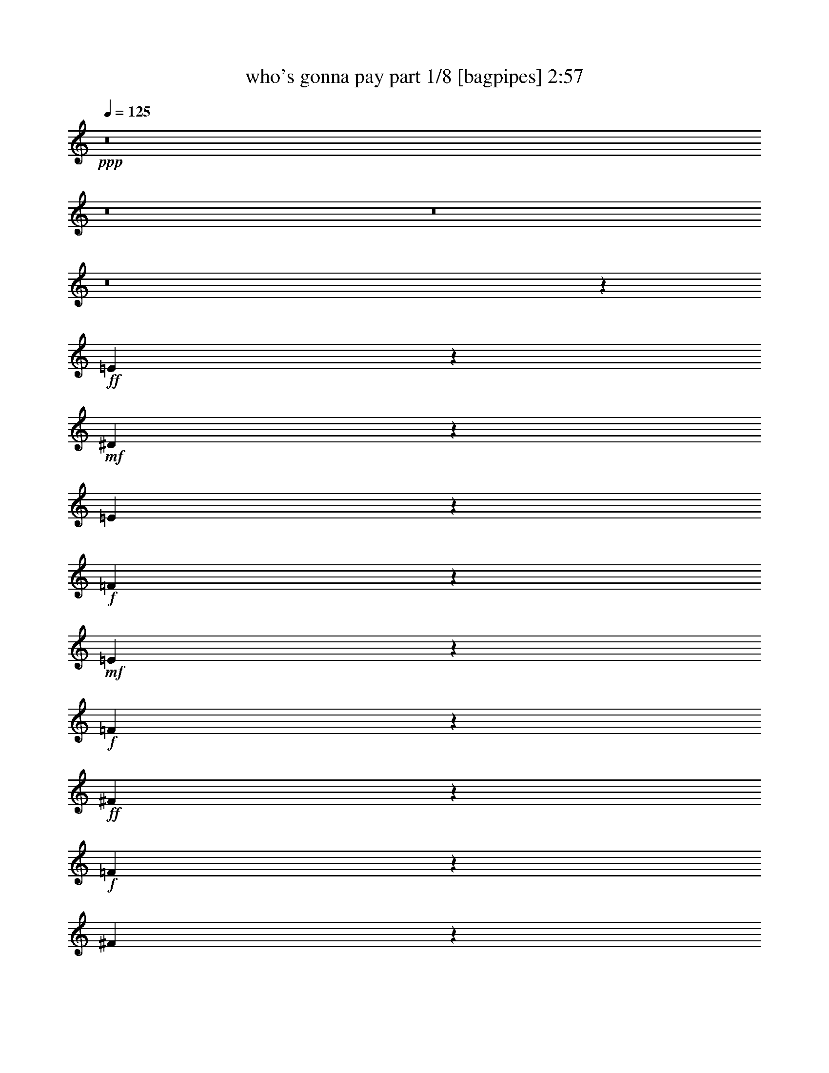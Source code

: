 % Produced with Bruzo's Transcoding Environment
% Transcribed by  Bruzo

X:1
T:  who's gonna pay part 1/8 [bagpipes] 2:57
Z: Transcribed with BruTE 64
L: 1/4
Q: 125
K: C
+ppp+
z8
z8
z8
z8
z32391/20104
+ff+
[=E8095/40208]
z1108/2513
+mf+
[^D3701/20104]
z2803/5744
[=E787/5744]
z1449/2872
+f+
[=F1051/5744]
z19723/40208
+mf+
[=E5407/40208]
z2545/5026
+f+
[=F7283/40208]
z353/718
+ff+
[^F383/2872]
z2919/5744
+f+
[=F515/2872]
z9935/20104
[^F7773/40208]
z8997/20104
+ff+
[=G9649/40208]
z70249/40208
+f+
[=A3827/20104]
z18141/40208
+mf+
[^G6989/40208]
z1435/2872
+f+
[=A1079/5744]
z1301/2872
+ff+
[=d247/1436]
z2517/5026
+f+
[=c7507/40208]
z4645/5026
+mf+
[=A8179/40208]
+f+
[=G3575/5744]
z133543/40208
+ff+
[=A7185/40208]
z1417/2872
+f+
[^G1115/5744]
z1285/2872
[=A255/1436]
z4985/10052
+ff+
[=d7703/40208]
z1129/2513
+mf+
[=c3533/20104]
z2855/5744
[=A547/2872]
z2595/5744
+ff+
[=G995/5744]
z20059/40208
+f+
[^F474/2513]
z18211/40208
[=G6919/40208]
z180/359
+ff+
[=E2505/5744]
z8905/5744
[=E1147/5744]
z1271/2872
+f+
[^D131/718]
z2461/5026
[=E7955/40208]
z1115/2513
+ff+
[=E9803/40208]
z617/1436
+f+
[=A561/2872]
z7/16
+mf+
[=E/8]
z5587/10052
+ff+
[=D55555/40208]
z1649/2872
+f+
[=G1509/1436]
z38215/40208
+ff+
[=E2383/10052]
z2229/5026
+mf+
[^D3649/20104]
z10019/20104
+f+
[=E7605/40208]
z20309/40208
[=F3667/20104]
z20609/40208
[=E9547/40208]
z19653/40208
[=F3995/20104]
z9977/20104
+ff+
[^F7689/40208]
z10127/20104
+mf+
[^F7389/40208]
z20555/40208
+f+
[^F443/2513]
z1382/2513
[=G10557/40208]
z73273/40208
+ff+
[=A1207/5026]
z349/718
+f+
[^G1157/5744]
z4961/10052
[=A7799/40208]
z1259/2513
+ff+
[=d7499/40208]
z20445/40208
+f+
[=c9711/40208]
z16431/20104
[=A3673/20104]
z129/718
[=G589/718]
z19419/5744
+fff+
[=A261/1436]
z20665/40208
+f+
[^G9491/40208]
z19679/40208
[=A1991/10052]
z20009/40208
+ff+
[=d3817/20104]
z2535/5026
+f+
[=c7363/40208]
z10305/20104
[=A7033/40208]
z11069/20104
+ff+
[=G4009/20104]
z9977/20104
+f+
[^F5101/20104]
z1107/2513
[=G3709/20104]
z20555/40208
+fff+
[=E6057/20104]
z4559/2513
+f+
[=A467/2513]
z5125/10052
+ff+
[=A7143/40208]
z5507/10052
[=A5615/40208]
z1597/2872
[=A1473/5744]
z17603/40208
+f+
[=B7527/40208]
z10223/20104
+ff+
[=c7197/40208]
z20717/40208
[=d4007/5026]
z1895/1436
+mf+
[=G2113/5744]
z5019/2872
+ff+
[=G2879/2872]
z15581/40208
+f+
[=G12087/20104]
z/8
+ff+
[^F999/5026]
z47895/40208
+f+
[=F7391/40208]
z367/718
+ff+
[=E6039/5744]
z21407/20104
+f+
[=C5631/10052]
z31281/20104
+ff+
[=c30419/40208]
z12749/20104
[=c12197/40208]
z16973/40208
[=B5335/20104]
z45217/40208
[^A1889/10052]
z20417/40208
[=A19791/40208]
z75191/20104
[=c3869/10052]
z5773/5744
+f+
[=c1407/5744]
z18065/40208
+ff+
[=B4789/20104]
z6795/5744
[=A1103/5744]
z5063/10052
[=G7391/40208]
z49753/40208
+f+
[=G5533/40208]
z22381/40208
+ff+
[=G643/2513]
z3257/2872
+f+
[^G1743/5744]
z17029/40208
+ff+
[=B15359/20104]
z25169/40208
+f+
[=A10013/40208]
z17901/40208
+ff+
[=G4871/20104]
z47401/40208
[=F7885/40208]
z2511/5026
+f+
[=E22633/40208]
z73127/20104
+ff+
[=G9927/10052]
z4359/10052
+f+
[=G5693/10052]
z5171/40208
+ff+
[^F3697/20104]
z7107/5744
+f+
[=F575/2872]
z1421/2872
+ff+
[=E2887/2872]
z22349/20104
+f+
[=C1290/2513]
z9023/5744
+ff+
[=c1065/1436]
z27323/40208
[=c2593/10052]
z17601/40208
[=B12555/40208]
z10833/10052
[^A9441/40208]
z19729/40208
[=A8983/20104]
z150951/40208
[=c14907/40208]
z10559/10052
+f+
[=c1003/5026]
z19949/40208
+ff+
[=B3847/20104]
z48193/40208
[=A7093/40208]
z22077/40208
[=G2783/20104]
z50321/40208
+f+
[=G3739/20104]
z20495/40208
+ff+
[=G9661/40208]
z23741/20104
+f+
[^G6415/20104]
z3771/10052
+ff+
[=B32663/40208]
z2903/5026
+f+
[=A9445/40208]
z19785/40208
+ff+
[=G10371/40208]
z3249/2872
[=d1041/5744]
z1291/2513
[=c12289/20104]
z36399/10052
[=E7697/40208]
z10123/20104
+mf+
[^D7397/40208]
z20547/40208
[=E887/5026]
z2763/5026
+f+
[=F5539/40208]
z5601/10052
+mf+
[=E969/5026]
z20191/40208
+f+
[=F1863/10052]
z20521/40208
+ff+
[^F3561/20104]
z22049/40208
+f+
[=F8107/40208]
z1419/2872
[^F1111/5744]
z20137/40208
+ff+
[=G3753/20104]
z38805/20104
+f+
[=A979/5026]
z10041/20104
+mf+
[^G7561/40208]
z729/1436
+f+
[=A1033/5744]
z20683/40208
+ff+
[=d9473/40208]
z4939/10052
+f+
[=c7887/40208]
z38237/40208
+mf+
[=A9763/40208]
+f+
[=G24877/40208]
z9081/2513
+ff+
[=A7997/40208]
z19917/40208
+f+
[=A3863/20104]
z20247/40208
[=A1849/10052]
z10259/20104
+ff+
[=d4819/20104]
z19591/40208
+mf+
[=c5539/40208]
z22375/40208
[=A7781/40208]
z1262/2513
+ff+
[=G7451/40208]
z57/112
+f+
[^F27/112]
z1221/2513
[=G8107/40208]
z19807/40208
+ff+
[=e20401/40208]
z16179/10052
[=E8161/40208]
z19753/40208
+f+
[=E3945/20104]
z20053/40208
[=E3795/20104]
z20353/40208
+ff+
[=A9803/40208]
z18141/40208
+f+
[=E4751/20104]
z2173/2513
+ff+
[=E1565/5026]
+mf+
[=D14051/20104]
z28669/20104
+f+
[=G21591/20104]
z5081/5026
+ff+
[=E2403/10052]
z4897/10052
+mf+
[^D8055/40208]
z1243/2513
+f+
[=E7755/40208]
z10109/20104
[=F7425/40208]
z2927/5744
[=E1381/5744]
z19563/40208
[=F505/2513]
z9917/20104
+ff+
[^F331/2513]
z5669/10052
+mf+
[^F935/5026]
z10217/20104
+f+
[^F7209/40208]
z22021/40208
[=G1331/5026]
z4572/2513
+ff+
[=A454/2513]
z20709/40208
+f+
[^G9447/40208]
z4931/10052
[=A7919/40208]
z10027/20104
+ff+
[=d7589/40208]
z20325/40208
+f+
[=c9831/40208]
z4089/5026
[^d937/5026]
z444/2513
[=e2069/2513]
z135813/40208
+fff+
[=A1857/10052]
z2935/5744
+f+
[^G1373/5744]
z19559/40208
[=A2021/10052]
z19889/40208
+ff+
[=d3877/20104]
z180/359
+f+
[=c1069/5744]
z10245/20104
[=A7153/40208]
z22017/40208
+ff+
[=G8139/40208]
z9917/20104
+f+
[^F5161/20104]
z2199/5026
[=G3769/20104]
z20435/40208
+fff+
[=E9721/40208]
z9417/5026
+f+
[=A7593/40208]
z20351/40208
+ff+
[=A1823/10052]
z20651/40208
[=A437/2513]
z1388/2513
[=A10461/40208]
z8741/20104
+f+
[=B478/2513]
z2537/5026
+ff+
[=c7347/40208]
z5149/10052
[=d32177/40208]
z26455/20104
+mf+
[=G14941/40208]
z10025/5744
+ff+
[=G5771/5744]
z7745/20104
+f+
[=G1509/2513]
z/8
+ff+
[^F1159/5744]
z23887/20104
+f+
[=F939/5026]
z2923/5744
+ff+
[=E1513/1436]
z6099/5744
+f+
[=C3235/5744]
z7809/5026
+ff+
[=c30509/40208]
z25377/40208
[=c6159/20104]
z557/1436
[=B1721/5744]
z45097/40208
[^A1919/10052]
z20297/40208
[=A19911/40208]
z10733/2872
[=c557/1436]
z40291/40208
+f+
[=c9969/40208]
z17945/40208
+ff+
[=B4849/20104]
z47445/40208
[=A333/2513]
z3235/5744
[=G1073/5744]
z24173/20104
+f+
[=G1735/10052]
z795/1436
+ff+
[=G141/718]
z47991/40208
+f+
[^G12321/40208]
z15623/40208
+ff+
[=B8031/10052]
z25019/40208
+f+
[=A10163/40208]
z635/1436
+ff+
[=G1409/5744]
z47281/40208
[=F8005/40208]
z9969/20104
+f+
[=E22783/40208]
z73067/20104
+ff+
[=G9957/10052]
z17315/40208
+f+
[=G22893/40208]
z635/5026
+ff+
[^F7485/40208]
z3547/2872
+f+
[=F1163/5744]
z19773/40208
+ff+
[=E40539/40208]
z43321/40208
+f+
[=C22017/40208]
z3940/2513
+ff+
[=c29941/40208]
z27203/40208
[=c2623/10052]
z17481/40208
[=B12675/40208]
z6173/5744
[^A683/2872]
z19609/40208
[=A9043/20104]
z150831/40208
[=c15027/40208]
z10529/10052
+f+
[=c509/2513]
z19829/40208
+ff+
[=B3907/20104]
z48043/40208
[=A7243/40208]
z20701/40208
[=G3471/20104]
z50201/40208
+f+
[=G5085/40208]
z11429/20104
+ff+
[=G9811/40208]
z47333/40208
+f+
[^G12979/40208]
z3741/10052
+ff+
[=B32783/40208]
z1444/2513
+f+
[=A9565/40208]
z2805/5744
+ff+
[=G1503/5744]
z22683/20104
[=d7407/40208]
z1469/2872
[=c3165/5744]
z74009/20104
[=G4743/5026]
z17943/40208
+f+
[=G2861/5026]
z/8
+ff+
[^F1347/5744]
z23857/20104
+f+
[=F1893/10052]
z20401/40208
+ff+
[=E5303/5026]
z42633/40208
+f+
[=C22705/40208]
z62411/40208
+ff+
[=c15285/20104]
z25317/40208
[=c9865/40208]
z18049/40208
[=B12107/40208]
z45037/40208
[^A967/5026]
z5059/10052
[=A17459/40208]
z152715/40208
[=c1957/5026]
z5743/5744
+f+
[=c1437/5744]
z2555/5744
+ff+
[=B697/2872]
z47385/40208
[=A1347/10052]
z22555/40208
[=G7601/40208]
z3449/2872
+f+
[=G125/718]
z2775/5026
+ff+
[=G1989/10052]
z47931/40208
+f+
[^G12381/40208]
z7781/20104
+ff+
[=B32185/40208]
z24959/40208
+f+
[=A10223/40208]
z8875/20104
+ff+
[=G9893/40208]
z3375/2872
[=F287/1436]
z9939/20104
+f+
[=E22843/40208]
z73037/20104
+ff+
[=G2493/2513]
z2465/5744
+f+
[=G22947/40208]
z/8
+ff+
[^F7545/40208]
z3453/2872
+f+
[=F62/359]
z11113/20104
+ff+
[=E40599/40208]
z43261/40208
+f+
[=C22077/40208]
z15745/10052
+ff+
[=c30001/40208]
z27143/40208
[=c1319/5026]
z4355/10052
[=B796/2513]
z43151/40208
[^A4811/20104]
z19549/40208
[=A9073/20104]
z150771/40208
[=c15087/40208]
z40799/40208
+f+
[=c9461/40208]
z19739/40208
+ff+
[=B494/2513]
z47983/40208
[=A7303/40208]
z20641/40208
[=G3501/20104]
z7163/5744
+f+
[=G735/5744]
z11399/20104
+ff+
[=G9871/40208]
z47273/40208
+f+
[^G5263/20104]
z8723/20104
+ff+
[=B16407/20104]
z23073/40208
+f+
[=A2399/10052]
z19575/40208
+ff+
[=G10581/40208]
z22653/20104
[=d7467/40208]
z20505/40208
[=c2777/5026]
z8
z55/16

X:2
T:  who's gonna pay part 2/8 [flute] 2:57
Z: Transcribed with BruTE 30
L: 1/4
Q: 125
K: C
+ppp+
z80609/40208
+mf+
[=G5707/2872]
+mp+
[^F4479/10052]
z2495/2872
+mf+
[=F92/359]
z2213/5744
[=E1337/718]
z/8
+mp+
[=C1337/718]
z/8
+p+
[=c2625/1436]
z2571/20104
+mf+
[=B12449/40208]
z5775/5744
[^A1405/5744]
z17189/40208
+mp+
[=A5/8-]
+f+
[=C/8=A/8-]
+ppp+
[=A1067/5026-]
+mf+
[=C3271/20104=A3271/20104-]
+ppp+
[=A955/5026-]
+mf+
[=C3719/20104=A3719/20104-]
+ppp+
[=A7/16-]
+ff+
[=F7941/40208=A7941/40208]
z19849/40208
+mp+
[=C12897/40208]
+mf+
[=D6463/20104]
+ff+
[=A,/8=F/8-]
+ppp+
[=F163/718]
+mf+
[=A7871/40208]
z/8
+f+
[=c39321/20104]
[=B23581/20104]
z6913/40208
+mf+
[=A5339/20104]
z15145/40208
[=G9985/40208]
z6119/5744
[=G355/1436]
z4285/10052
[=G25581/40208]
z3891/5744
+mp+
[^G3689/5744]
+mf+
[=B47793/40208]
z/8
[=A22025/40208]
z/8
+mp+
[=G6499/5744]
z3677/20104
+mf+
[=d2967/5744]
z/8
[=c4996/2513]
z8
z8
z8
z8
z63345/40208
[=C17071/40208=E17071/40208-]
+ppp+
[=E/8]
z5267/40208
+mp+
[=C11155/20104=E11155/20104]
z/8
[=C9/16=E9/16-]
+ppp+
[=E5297/40208]
+mf+
[=C19899/40208-=F19899/40208]
+ppp+
[=C2011/10052]
+mf+
[=C19599/40208-=F19599/40208]
+ppp+
[=C9601/40208]
+mp+
[=C1637/2872=F1637/2872]
z/8
[=C17741/40208-^F17741/40208]
+ppp+
[=C/8]
z647/5026
+mp+
[=C22467/40208^F22467/40208]
z5477/40208
[=C9/16^F9/16-]
[^F11609/40208=C11609/40208-=G11609/40208-]
+ppp+
[=C27/16-=G27/16]
[=C10953/40208]
+f+
[=A26687/40208-]
+mf+
[^G/8-=A/8]
+ppp+
[^G12715/20104]
+mf+
[=A12715/20104-]
+f+
[=A/8=d/8-]
+ppp+
[=d2915/5744]
z/8
+f+
[=c37547/40208]
z/8
[=A12057/40208-]
+mf+
[=G/8-=A/8]
+ppp+
[=G2743/718]
z457/1436
+f+
[=A11/16-]
+mp+
[^G7869/40208-=A7869/40208]
+ppp+
[^G9559/20104-]
+mf+
[^G/8=A/8-]
+ppp+
[=A5/8-]
+mf+
[=A1339/10052=d1339/10052-]
+ppp+
[=d2861/5026]
+mp+
[=c11/16-]
+mf+
[=A1339/10052-=c1339/10052]
+ppp+
[=A1352/2513-]
+mp+
[=G/8-=A/8]
+ppp+
[=G1639/2872-]
+mf+
[^F/8-=G/8]
+ppp+
[^F2861/5026-]
+mf+
[^F/8=G/8-]
+ppp+
[=G22947/40208-]
+mp+
[=E/8-=G/8]
+ppp+
[=E82545/40208]
+f+
[=A1639/2872]
z/8
+mf+
[=A6233/5026]
z65/359
[=A13957/20104]
[=B42543/40208-]
+mp+
[=B/8=c/8-]
+ppp+
[=c4159/20104]
+mf+
[=d21279/10052]
[=G11433/5744]
z/8
+ff+
[=G1619/1436=g1619/1436]
z10555/40208
[=G12087/20104=g12087/20104]
z/8
+mf+
[^F50861/40208^f50861/40208]
z/8
[=F27943/40208=f27943/40208]
+f+
[=E85087/40208=e85087/40208]
+mf+
[=C20015/10052-=c20015/10052]
+ppp+
[=C/8]
+ff+
[=c50523/40208=c'50523/40208]
z2697/20104
+mf+
[=c14585/20104=c'14585/20104]
+ff+
[=B50861/40208=b50861/40208]
z/8
+mf+
[^A27973/40208^a27973/40208]
+f+
[=A155493/40208=a155493/40208]
z1835/5026
+mf+
[=c48145/40208=c'48145/40208]
z553/2872
[=c13957/20104=c'13957/20104]
+f+
[=B27315/20104-=b27315/20104-]
+mf+
[=A/8-=B/8=a/8-=b/8]
+ppp+
[=A10217/20104=a10217/20104]
z/8
+mf+
[=G26059/20104=g26059/20104]
z/8
[=G2861/5026=g2861/5026]
z/8
[=G27943/20104=g27943/20104]
[^G6051/10052^g6051/10052]
z/8
[=B26687/20104-=b26687/20104-]
+f+
[=A/8-=B/8=a/8-=b/8]
+ppp+
[=A25401/40208=a25401/40208]
+mf+
[=G57143/40208=g57143/40208]
+f+
[=F6365/10052-=f6365/10052-]
+mf+
[=E/8-=F/8=e/8-=f/8]
+ppp+
[=E52789/40208=e52789/40208]
z113585/40208
+mf+
[=G23/16]
[=G3411/5026-]
+f+
[^F/8-=G/8]
+ppp+
[^F47091/40208]
z/8
+f+
[=F1637/2872]
z/8
[=E17/8-]
+mf+
[=C7213/40208-=E7213/40208]
+ppp+
[=C15/8-]
+f+
[=C2949/20104=c2949/20104-]
+ppp+
[=c21/16]
+f+
[=c22291/40208]
z/8
+ff+
[=B55887/40208]
+f+
[^A14585/20104]
+mf+
[=A56515/20104]
+fff+
[=C834/2513]
+ff+
[=D14629/40208]
+f+
[=F9545/40208]
z/8
[=A13343/40208]
[=c23/16]
+mf+
[=c22291/40208]
z/8
+f+
[=B11/8-]
[=A5627/40208-=B5627/40208]
+ppp+
[=A1509/2513]
+f+
[=G43261/40208]
z6313/20104
+mf+
[=G15017/40208]
z3239/10052
[=G57143/40208]
[^G2861/5026]
z/8
[=B55887/40208]
[=A14615/20104]
[=G50579/40208]
z377/2872
[=d27943/40208]
[=c7401/10052]
z8
z8
z8
z8
z209019/40208
[=C17151/40208=E17151/40208-]
+ppp+
[=E/8]
z7023/40208
+mp+
[=C18107/40208-=E18107/40208]
+ppp+
[=C2459/10052]
+mp+
[=C9/16=E9/16-]
+ppp+
[=E1339/10052]
+mf+
[=C9995/20104-=F9995/20104]
+ppp+
[=C283/1436]
+mf+
[=C1229/2872-=F1229/2872]
+ppp+
[=C/8]
z3499/20104
+mp+
[=C2861/5026=F2861/5026]
z/8
[=C17861/40208-^F17861/40208]
+ppp+
[=C/8]
z5085/40208
+mp+
[=C4383/10052-^F4383/10052]
+ppp+
[=C/8]
z1339/10052
+mp+
[=C9/16^F9/16-]
[^F11639/40208=C11639/40208-=G11639/40208-]
+ppp+
[=C27/16-=G27/16]
[=C5897/40208]
z/8
+f+
[=A11/16-]
+mf+
[^G1339/10052-=A1339/10052]
+ppp+
[^G24145/40208]
+mf+
[=A27973/40208]
+f+
[=d2861/5026]
z/8
[=c37517/40208]
z/8
[=A12087/40208-]
+mf+
[=G/8-=A/8]
+ppp+
[=G9608/2513]
z3169/10052
+f+
[=A11/16-]
+mp+
[^G7869/40208-=A7869/40208]
+ppp+
[^G9559/20104-]
+mf+
[^G/8=A/8-]
+ppp+
[=A5/8-]
+mf+
[=A1339/10052=d1339/10052-]
+ppp+
[=d2861/5026]
+mp+
[=c11/16-]
+mf+
[=A1339/10052-=c1339/10052]
+ppp+
[=A1509/2513]
+mp+
[=G6365/10052-]
+mf+
[^F/8-=G/8]
+ppp+
[^F2861/5026-]
+mf+
[^F/8=G/8-]
+ppp+
[=G22947/40208-]
+mp+
[=E/8-=G/8]
+ppp+
[=E5537/2872]
z/8
+f+
[=A1637/2872]
z/8
+mf+
[=A50013/40208]
z3565/20104
[=A27943/40208]
[=B2659/2513-]
+mp+
[=B/8=c/8-]
+ppp+
[=c8317/40208]
+mf+
[=d85087/40208]
[=G40045/20104]
z/8
[=G3065/2872]
z12977/40208
[=G22205/40208]
z995/5744
+f+
[^F50/359]
z50287/40208
[=F939/5026]
z2923/5744
[=E11433/5744]
z/8
+mf+
[=C9697/5744]
z8619/20104
+f+
[=c45587/40208]
z10299/40208
[=c19857/40208]
z1151/5744
+ff+
[=B1003/5744]
z50123/40208
+f+
[^A5163/40208]
z11405/20104
+mf+
[=A38855/20104]
z13209/5744
[=c6895/5744=c'6895/5744]
z3811/20104
[=c13957/20104=c'13957/20104]
+f+
[=B57143/40208=b57143/40208]
+mf+
[=A22947/40208=a22947/40208]
z/8
[=G897/718=g897/718]
z5625/40208
[=G12087/20104=g12087/20104]
z/8
[=G55887/40208=g55887/40208]
[^G499/718^g499/718]
[=B27315/20104-=b27315/20104-]
+f+
[=A/8-=B/8=a/8-=b/8]
+ppp+
[=A12715/20104=a12715/20104]
+mf+
[=G7143/5026=g7143/5026]
+f+
[=F12715/20104-=f12715/20104-]
+mf+
[=E/8-=F/8=e/8-=f/8]
+ppp+
[=E52939/40208=e52939/40208]
z113465/40208
+mf+
[=G23/16]
[=G27317/40208-]
+f+
[^F/8-=G/8]
+ppp+
[^F47091/40208]
z/8
+f+
[=F2861/5026]
z/8
[=E33/16-]
+mf+
[=C1569/5744-=E1569/5744]
+ppp+
[=C10715/5744-]
+f+
[=C/8=c/8-]
+ppp+
[=c21/16]
+f+
[=c5573/10052]
z/8
+ff+
[=B27943/20104]
+f+
[^A29171/40208]
+mf+
[=A56515/20104]
+fff+
[=C13373/40208]
+ff+
[=D1825/5026]
+f+
[=F951/2872]
[=A1825/5026]
[=c23/16]
+mf+
[=c22291/40208]
z/8
+f+
[=B11/8-]
[=A5597/40208-=B5597/40208]
+ppp+
[=A2915/5744-]
+f+
[=G/8-=A/8]
+ppp+
[=G10531/10052]
z6253/20104
+mf+
[=G15137/40208]
z6403/20104
[=G26059/20104]
z/8
[^G22917/40208]
z/8
[=B55887/40208]
[=A1825/2513]
[=G7247/5744]
z2579/20104
[=d27973/40208]
[=c3883/5744]
z8937/2513
+ff+
[=G45483/40208=g45483/40208]
z2601/10052
[=G13957/20104=g13957/20104]
+mf+
[^F52117/40208^f52117/40208]
z/8
[=F27973/40208=f27973/40208]
+f+
[=E12151/5744=e12151/5744]
+mf+
[=C40045/20104-=c40045/20104]
+ppp+
[=C/8]
+ff+
[=c48161/40208=c'48161/40208]
z3863/20104
+mf+
[=c13957/20104=c'13957/20104]
+ff+
[=B26059/20104=b26059/20104]
z/8
+mf+
[^A999/1436^a999/1436]
+f+
[=A77837/20104=a77837/20104]
z3625/10052
+mf+
[=c48325/40208=c'48325/40208]
z269/1436
[=c499/718=c'499/718]
+f+
[=B57143/40208=b57143/40208]
+mf+
[=A22917/40208=a22917/40208]
z/8
[=G25161/20104=g25161/20104]
z795/5744
[=G12087/20104=g12087/20104]
z/8
[=G55887/40208=g55887/40208]
[^G27943/40208^g27943/40208]
[=B54631/40208-=b54631/40208-]
+f+
[=A/8-=B/8=a/8-=b/8]
+ppp+
[=A6365/10052=a6365/10052]
+mf+
[=G57143/40208=g57143/40208]
+f+
[=F25401/40208-=f25401/40208-]
+mf+
[=E/8-=F/8=e/8-=f/8]
+ppp+
[=E52999/40208=e52999/40208]
z113405/40208
+mf+
[=G23/16]
[=G27317/40208-]
+f+
[^F/8-=G/8]
+ppp+
[^F50861/40208]
+f+
[=F1509/2513]
z/8
[=E33/16-]
+mf+
[=C1569/5744-=E1569/5744]
+ppp+
[=C10715/5744-]
+f+
[=C/8=c/8-]
+ppp+
[=c21/16]
+f+
[=c22291/40208]
z/8
+ff+
[=B55887/40208]
+f+
[^A29171/40208]
+mf+
[=A56515/20104]
+fff+
[=C13373/40208]
+ff+
[=D1193/5026]
z/8
+f+
[=F834/2513]
[=A1825/5026]
[=c11/8]
+mf+
[=c12387/20104]
z/8
+f+
[=B11/8-]
[=A5627/40208-=B5627/40208]
+ppp+
[=A2915/5744-]
+f+
[=G/8-=A/8]
+ppp+
[=G5273/5026]
z889/2872
+mf+
[=G2171/5744]
z6373/20104
[=G26059/20104]
z/8
[^G1639/2872]
z/8
[=B55887/40208]
[=A29171/40208]
[=G50789/40208]
z2549/20104
[=d999/1436]
[=c85041/40208]
z8
z15/8

X:3
T:  who's gonna pay part 3/8 [horn] 2:57
Z: Transcribed with BruTE 90
L: 1/4
Q: 125
K: C
+ppp+
z80609/40208
+ff+
[=G,40015/40208=G40015/40208]
z1833/5744
[=G,11013/20104=G11013/20104]
z/8
+fff+
[^F,5351/40208^F5351/40208]
z6785/5744
+ff+
[=F,377/2872=F377/2872]
z2931/5744
+fff+
[=E,1337/718=E1337/718]
z/8
+f+
[=C,4495/2872=C4495/2872]
z303/718
+fff+
[=C387/359=c387/359]
z9531/40208
+ff+
[=C1132/2513=c1132/2513]
z7655/40208
+fff+
[=B,7423/40208=B7423/40208]
z6493/5744
[^A,523/2872^A523/2872]
z9851/20104
+ff+
[=A,73279/40208=A73279/40208]
z1523/718
[=C2883/2872=c2883/2872]
z12457/40208
[=C7647/40208=c7647/40208]
z1136/2513
[=B,24545/40208-=B24545/40208]
+ppp+
[=B,/8]
z3063/5026
+f+
[=A,10365/20104=A10365/20104]
z5093/40208
+ff+
[=G,21327/20104=G21327/20104]
z363/1436
+f+
[=G,1779/5744=G1779/5744]
z14627/40208
+ff+
[=G,40659/40208=G40659/40208]
z1737/5744
[^G,2971/5744^G2971/5744]
z/8
+f+
[=B,6421/5744=B6421/5744]
z492/2513
+ff+
[=A,9719/40208=A9719/40208]
z619/1436
+f+
[=G,4345/5744=G4345/5744]
z1402/2513
+ff+
[=D6375/20104=d6375/20104]
z13045/40208
+f+
[=C11/16=c11/16-]
+ppp+
[=c7059/40208]
z8
z8
z8
z8
z8
z8
z8
z8
z8
z8
z8
z8
z244261/40208
+ff+
[=G42221/40208]
z14923/40208
[=G5693/10052]
z5171/40208
[^F3697/20104]
z7107/5744
[=F791/5744]
z3201/5744
[=E40045/20104]
z/8
+f+
[=C68387/40208]
z1101/2872
+ff+
[=c6773/5744]
z2433/10052
[=c2553/5026]
z7549/40208
+fff+
[=B7529/40208]
z24179/20104
+ff+
[^A433/2513]
z11121/20104
[=A39139/20104]
z90639/40208
[=c21275/20104]
z14593/40208
+f+
[=c1003/5026]
z19949/40208
[=B13899/20104]
z28089/40208
[=A22171/40208]
z6999/40208
+ff+
[=G43261/40208]
z6313/20104
+f+
[=G1563/5026]
z15469/40208
+ff+
[=G44843/40208]
z3075/10052
[^G11441/20104]
z629/5026
+f+
[=B47741/40208]
z4073/20104
+ff+
[=A5979/20104]
z2159/5026
+f+
[=G8247/10052]
z3267/5744
+ff+
[=d1059/2872]
z13117/40208
+f+
[=c37143/40208]
z8
z8
z8
z8
z8
z8
z8
z8
z38745/5744
+ff+
[=G3065/2872]
z12977/40208
[=G22205/40208]
z995/5744
[^F50/359]
z50287/40208
[=F939/5026]
z2923/5744
[=E11433/5744]
z/8
+f+
[=C9697/5744]
z8619/20104
+ff+
[=c45587/40208]
z10299/40208
[=c19857/40208]
z1151/5744
+fff+
[=B1003/5744]
z50123/40208
+ff+
[^A5163/40208]
z11405/20104
[=A38855/20104]
z8
z8
z63015/20104
[=G42341/40208]
z7401/20104
[=G22893/40208]
z635/5026
[^F7485/40208]
z3547/2872
[=F201/1436]
z11143/20104
[=E2995/1436]
+f+
[=C67251/40208]
z8903/20104
+ff+
[=c11883/10052]
z2403/10052
[=c18031/40208]
z4971/20104
+fff+
[=B7649/40208]
z6891/5744
+ff+
[^A1007/5744]
z11061/20104
[=A39199/20104]
z90519/40208
[=c21335/20104]
z14473/40208
+f+
[=c509/2513]
z19829/40208
[=B13959/20104]
z27939/40208
[=A22321/40208]
z5623/40208
+ff+
[=G44637/40208]
z6253/20104
+f+
[=G789/2513]
z15319/40208
+ff+
[=G44993/40208]
z12151/40208
[^G22917/40208]
z/8
+f+
[=B47861/40208]
z4013/20104
+ff+
[=A6039/20104]
z1223/2872
+f+
[=G2367/2872]
z22749/40208
+ff+
[=d7473/20104]
z1861/5744
+f+
[=c5319/5744]
z33235/10052
+ff+
[=G21485/20104]
z12917/40208
[=G22265/40208]
z807/5744
[^F247/1436]
z50227/40208
[=F1893/10052]
z20401/40208
[=E11433/5744]
z/8
+f+
[=C67939/40208]
z17177/40208
+ff+
[=c2853/2513]
z10239/40208
[=c19917/40208]
z7997/40208
+fff+
[=B7081/40208]
z50063/40208
+ff+
[^A5223/40208]
z22749/40208
[=A77771/40208]
z92403/40208
[=c43299/40208]
z897/2872
+f+
[=c539/2872]
z1457/2872
[=B3907/5744]
z14897/20104
[=A22917/40208]
z/8
+ff+
[=G2831/2513]
z1513/5744
+f+
[=G859/2872]
z8587/20104
+ff+
[=G21569/20104]
z12749/40208
[^G22917/40208]
z/8
+f+
[=B47263/40208]
z9881/40208
+ff+
[=A10223/40208]
z8875/20104
+f+
[=G35023/40208]
z395/718
+ff+
[=F2225/5744]
z12339/40208
+f+
[=E37921/40208]
z32749/10052
+ff+
[=G42401/40208]
z1053/2872
[=G22947/40208]
z/8
[^F7545/40208]
z3453/2872
[=F62/359]
z11113/20104
[=E2995/1436]
+f+
[=C67311/40208]
z8873/20104
+ff+
[=c5949/5026]
z597/2513
[=c18091/40208]
z9881/40208
+fff+
[=B3855/20104]
z48177/40208
+ff+
[^A7109/40208]
z11031/20104
[=A39229/20104]
z90459/40208
[=c21365/20104]
z3289/10052
+f+
[=c1737/10052]
z5563/10052
[=B3501/5026]
z27879/40208
[=A22381/40208]
z5563/40208
+ff+
[=G44697/40208]
z889/2872
+f+
[=G453/1436]
z15259/40208
+ff+
[=G45053/40208]
z12091/40208
[^G1639/2872]
z/8
+f+
[=B11973/10052]
z7995/40208
+ff+
[=A12109/40208]
z8531/20104
+f+
[=G16599/20104]
z22689/40208
+ff+
[=d7503/20104]
z6483/20104
+f+
[=c85041/40208]
z8
z15/8

X:4
T:  who's gonna pay part 4/8 [lute] 2:57
Z: Transcribed with BruTE 50
L: 1/4
Q: 125
K: C
+ppp+
z78509/40208
+mp+
[=G,/8-=C/8-]
+ff+
[=G,70359/40208-=C70359/40208=E70359/40208=G70359/40208]
[=G,/8-]
[=G,/8-=B,/8-=D/8-=G/8-]
+mp+
[=G,40199/40208=B,40199/40208=D40199/40208=G40199/40208=B40199/40208]
z/8
[=G,/8-]
+ff+
[=G,6947/40208=B,6947/40208=D6947/40208=G6947/40208=B6947/40208=f6947/40208]
z19619/40208
+mf+
[=G,20439/40208-=C20439/40208=E20439/40208-=G20439/40208-=c20439/40208-]
+ff+
[=G,7689/40208=E7689/40208-=G7689/40208=c7689/40208=C7689/40208-=e7689/40208-]
+ppp+
[=C/8=E/8=e/8]
z7361/20104
+f+
[=E/8-=G/8-]
+fff+
[=E2691/20104=G2691/20104=c2691/20104=e2691/20104]
z2139/5744
+p+
[=G,/8-]
+mf+
[=G,1589/2872-=C1589/2872-=E1589/2872=G1589/2872]
+f+
[=G,/8-=C/8-=E/8-=G/8-]
+ff+
[=G,7635/40208-=C7635/40208-=E7635/40208=G7635/40208=c7635/40208=e7635/40208]
+ppp+
[=G,6471/20104-=C6471/20104]
+mf+
[=G,/8-=C/8-]
+ff+
[=G,8005/40208-=C8005/40208=E8005/40208=G8005/40208=c8005/40208=e8005/40208]
+ppp+
[=G,1749/5026]
+mp+
[=G,/8-]
[=G,10515/20104-=C10515/20104=E10515/20104-=G10515/20104-]
+f+
[=G,1809/10052=E1809/10052-=G1809/10052-=C1809/10052-=c1809/10052-=e1809/10052-]
+ppp+
[=C/8=E/8=G/8=c/8=e/8]
z1885/5026
+ff+
[=C5025/20104=E5025/20104=G5025/20104=c5025/20104=e5025/20104]
z17707/40208
+mp+
[=G,/8-=C/8-]
[=G,2439/5026=C2439/5026=E2439/5026^A2439/5026-]
+ff+
[=G,/8-=C/8-^A/8]
+f+
[=G,393/2872=C393/2872=E393/2872^A393/2872=c393/2872=e393/2872]
z2257/5026
+ff+
[=G,9587/40208=C9587/40208=E9587/40208^A9587/40208=c9587/40208=e9587/40208]
z15271/40208
+mp+
[=F,/8-]
+mf+
[=F,1441/2872=C1441/2872=F1441/2872-=A1441/2872-=c1441/2872-]
+f+
[=F9789/40208=A9789/40208=c9789/40208=C9789/40208=f9789/40208=c'9789/40208]
z3/16
+mf+
[=c'9861/40208]
+ff+
[=C10243/40208=F10243/40208=A10243/40208=c10243/40208=f10243/40208=c'10243/40208]
z8895/20104
[=F,3/16-=C3/16-=f3/16=F3/16-=A3/16-]
+ppp+
[=F,615/1436=C615/1436=F615/1436-=A615/1436-]
[=F/8=A/8]
+ff+
[=C/8-=F/8-=A/8-=c/8-=f/8-=c'/8]
+ppp+
[=C12737/40208-=F12737/40208-=A12737/40208=c12737/40208=f12737/40208-]
[=C3699/20104=F3699/20104=f3699/20104]
+ff+
[=C480/2513=F480/2513=A480/2513=c480/2513=f480/2513=a480/2513]
z1425/2872
+f+
[=F,22979/40208=C22979/40208=F22979/40208]
+ff+
[=F,2461/10052=C2461/10052=F2461/10052=A2461/10052=c2461/10052=f2461/10052]
z3901/10052
[=F,925/5744-=C925/5744-=F925/5744-=A925/5744-=c925/5744-]
[=F,8077/40208=C8077/40208=F8077/40208=A8077/40208=c8077/40208=f8077/40208]
z6575/20104
+p+
[^F,/8-]
+mf+
[^F,19347/40208=B,19347/40208-^D19347/40208-=A19347/40208-]
[=B,3/16-^D3/16-=A3/16^F,3/16-=B3/16-]
+ff+
[^F,2599/20104=B,2599/20104^D2599/20104=B2599/20104^d2599/20104^f2599/20104]
z1903/5026
[^F,4953/20104=B,4953/20104^D4953/20104=A4953/20104=B4953/20104^f4953/20104]
z2791/5744
+f+
[=C10205/20104=E10205/20104-=G10205/20104-=c10205/20104-=e10205/20104-]
+ff+
[=E7247/40208-=G7247/40208-=c7247/40208=e7247/40208=C7247/40208-]
+f+
[=C797/5744=E797/5744=G797/5744=c797/5744=e797/5744=c'797/5744]
z1085/2872
+mp+
[=E/8-]
+ff+
[=E1061/5744=G1061/5744=c1061/5744=e1061/5744=c'1061/5744]
z19653/40208
+mf+
[=C2963/5744=E2963/5744-=G2963/5744-=c2963/5744-]
+ppp+
[=E/8=G/8=c/8]
+ff+
[=C7353/40208=E7353/40208=G7353/40208=c7353/40208=e7353/40208]
z2455/5744
[=C/8-=E/8-=G/8-=c/8-=e/8-]
[=C97/718=E97/718=G97/718=c97/718=e97/718=c'97/718]
z2195/5744
+mp+
[=G,/8-=B,/8-]
+mf+
[=G,19485/40208=B,19485/40208=D19485/40208-=G19485/40208-=B19485/40208-]
+f+
[=G,/8-=D/8=G/8=B/8]
+ff+
[=G,7871/40208=B,7871/40208=D7871/40208=G7871/40208=B7871/40208=f7871/40208]
z15411/40208
+f+
[=G,3603/20104=B,3603/20104=D3603/20104=G3603/20104=B3603/20104-=f3603/20104-]
+ppp+
[=B/8=f/8]
z14709/40208
+mf+
[=G,/8-=B,/8-=D/8-]
+mp+
[=G,15447/40208=B,15447/40208-=D15447/40208-=G15447/40208-]
+ff+
[=B,2463/10052-=D2463/10052-=G2463/10052-=G,2463/10052-]
[=G,2613/20104=B,2613/20104=D2613/20104=G2613/20104=B2613/20104=f2613/20104]
z15681/40208
[=B,/8-=D/8-]
[=B,867/5026=D867/5026=G867/5026=B867/5026=f867/5026]
z15007/40208
+mp+
[=G,/8-=C/8-]
[=G,2967/5744=C2967/5744=E2967/5744]
+f+
[=G,/8-=C/8-]
+ff+
[=G,6945/40208=C6945/40208=E6945/40208=G6945/40208=c6945/40208=e6945/40208]
z7747/20104
+f+
[=E/8-=G/8-]
[=E7123/40208=G7123/40208=c7123/40208=e7123/40208]
z8611/20104
+mf+
[=G,19871/40208-=C19871/40208=E19871/40208-=G19871/40208-]
+f+
[=G,/8=E/8-=G/8-=C/8-]
+ff+
[=C1163/5744=E1163/5744=G1163/5744=c1163/5744=e1163/5744]
z19533/40208
[=E4055/20104=G4055/20104=c4055/20104=e4055/20104]
z1643/5026
+mp+
[=G,3/16-=C3/16-=E3/16-]
+pp+
[=G,2501/5026=C2501/5026=E2501/5026=G2501/5026]
+f+
[=G,/8-=C/8-=E/8-]
[=G,63/359=C63/359=E63/359=G63/359=c63/359=e63/359]
z1947/5026
+ff+
[=C/8-=E/8-]
[=C7041/40208=E7041/40208=G7041/40208=c7041/40208=e7041/40208]
z8859/20104
+mf+
[=D11159/20104=A11159/20104]
+f+
[=A,/8-=D/8-=A/8-]
+ff+
[=A,2599/20104=D2599/20104=A2599/20104=d2599/20104=f2599/20104]
z17103/40208
[=A,/8-=D/8-=A/8-=d/8-]
+f+
[=A,8027/40208=D8027/40208=A8027/40208=d8027/40208=f8027/40208]
z14687/40208
+mf+
[=A,/8-^F/8-=A/8-]
+mp+
[=A,8949/20104^F8949/20104-=A8949/20104-^d8949/20104-]
+fff+
[^F1089/5744=A1089/5744-^d1089/5744-=A,1089/5744-^f1089/5744-]
+ppp+
[=A,/8=A/8^d/8^f/8]
z3711/10052
+mf+
[=A,/8-]
+f+
[=A,7773/40208^F7773/40208=A7773/40208^d7773/40208^f7773/40208]
z15481/40208
+mf+
[=E/8-=G/8-]
+mp+
[=E345/718=G345/718=c345/718=e345/718=c'345/718]
+f+
[=G/8-=c/8-]
+fff+
[=G5407/40208=c5407/40208=e5407/40208=c'5407/40208]
z5097/10052
+f+
[=G1221/5026=c1221/5026=e1221/5026=c'1221/5026]
z1055/2872
+mf+
[=C/8-=F/8-]
[=C20135/40208=F20135/40208=A20135/40208=c20135/40208]
+ff+
[=C977/5026=F977/5026=A977/5026=c977/5026-=f977/5026=a977/5026]
+ppp+
[=c/8]
z269/718
+fff+
[=F1079/5744=A1079/5744=c1079/5744=f1079/5744=a1079/5744-]
+ppp+
[=a/8]
z764/2513
+mp+
[=C/8-=F/8-]
[=C20477/40208=F20477/40208=A20477/40208=c20477/40208=f20477/40208]
+f+
[=C/8-]
+fff+
[=C7507/40208=F7507/40208=A7507/40208=c7507/40208=f7507/40208=a7507/40208]
z1903/5026
+ff+
[=F/8-=A/8-=c/8-]
+fff+
[=F7393/40208=A7393/40208=c7393/40208=f7393/40208=a7393/40208]
z2169/5744
+p+
[=C/8-]
+mf+
[=C20577/40208=E20577/40208=G20577/40208]
+ff+
[=G,6961/40208-=C6961/40208-=E6961/40208=G6961/40208=c6961/40208-=e6961/40208-]
+ppp+
[=G,/8=C/8=c/8=e/8]
z269/718
+f+
[=C/8-=E/8-]
+ff+
[=C45/359=E45/359=G45/359=c45/359=e45/359]
z1229/2872
+mf+
[=C/8-=E/8-]
+f+
[=C17705/40208=E17705/40208=G17705/40208]
+mf+
[=G,/8-]
+ff+
[=G,5297/40208=C5297/40208=E5297/40208=G5297/40208=c5297/40208]
z8805/20104
+f+
[=C/8-=E/8-]
[=C470/2513=E470/2513=G470/2513=c470/2513=e470/2513]
z8559/20104
+mf+
[=C3385/5744=F3385/5744=A3385/5744]
+fff+
[=C9447/40208=F9447/40208=A9447/40208=c9447/40208=f9447/40208]
z2237/5744
[=F,1353/5744=C1353/5744=F1353/5744=A1353/5744=c1353/5744=f1353/5744]
z155/359
+mf+
[=F,/8-=C/8-]
+f+
[=F,2905/5744=C2905/5744=F2905/5744=A2905/5744-]
+ff+
[=F,/8=C/8=A/8-=F/8-=c/8-=f/8-]
+ppp+
[=F/8=A/8=c/8=f/8]
z11015/20104
+ff+
[=F17881/40208=A17881/40208-=c17881/40208-=f17881/40208]
+ppp+
[=A/8=c/8]
+mp+
[=G,/8-]
+f+
[=G,11427/20104-=C11427/20104-=E11427/20104=G11427/20104=c11427/20104]
+ff+
[=G,3847/20104=C3847/20104=E3847/20104=G3847/20104=c3847/20104=e3847/20104]
z/8
+mf+
[=c/8-=e/8-]
+f+
[=G,3839/20104=C3839/20104=E3839/20104=G3839/20104=c3839/20104=e3839/20104]
+ff+
[=G,4909/20104=C4909/20104=E4909/20104=G4909/20104=c4909/20104=e4909/20104]
z7837/20104
+mp+
[=E,/8-]
+mf+
[=E,19237/40208=A,19237/40208=E19237/40208=G19237/40208-^c19237/40208-]
+ff+
[=G7247/40208-^c7247/40208-=E,7247/40208-=A,7247/40208-=E7247/40208-]
[=E,5589/40208=A,5589/40208=E5589/40208=G5589/40208^c5589/40208=e5589/40208]
z2859/5744
+f+
[=E731/5744=G731/5744^c731/5744=e731/5744]
z4369/10052
+mf+
[=A,/8-=D/8-]
+f+
[=A,4943/10052=D4943/10052=A4943/10052=c4943/10052-^f4943/10052-]
[=c/8-^f/8-=A,/8-=D/8-=A/8-]
+ff+
[=A,3993/20104=D3993/20104=A3993/20104=c3993/20104^f3993/20104=a3993/20104]
z957/2513
+fff+
[=A,4909/20104=D4909/20104=A4909/20104=c4909/20104^f4909/20104]
z7823/20104
+pp+
[=A,/8-]
+mf+
[=A,20037/40208=D20037/40208-=A20037/40208-=c20037/40208-^f20037/40208-]
+f+
[=D929/5744-=A929/5744=c929/5744^f929/5744=A,929/5744-]
+ff+
[=A,5561/40208=D5561/40208=A5561/40208=c5561/40208^f5561/40208=a5561/40208]
z349/718
+f+
[=A,399/2872=D399/2872=A399/2872=c399/2872^f399/2872=a399/2872]
z158/359
+mf+
[=G,/8-=B,/8-]
[=G,9963/20104=B,9963/20104=D9963/20104=G9963/20104-=B9963/20104-=f9963/20104-]
+f+
[=G3/16-=B3/16=f3/16=G,3/16-=B,3/16-=D3/16-]
+ff+
[=G,5099/40208=B,5099/40208=D5099/40208=G5099/40208=B5099/40208=f5099/40208]
z15241/40208
[=G,9889/40208=B,9889/40208=D9889/40208=G9889/40208=B9889/40208=f9889/40208]
z645/1436
+f+
[^D/8-=G/8-]
[^D2401/5744=G2401/5744^d2401/5744=g2401/5744=b2401/5744]
z/8
+fff+
[^D8431/40208=G8431/40208^d8431/40208=g8431/40208=b8431/40208]
z/8
+mp+
[^d/8-=g/8-=b/8-]
+f+
[^D6617/40208=G6617/40208^d6617/40208=g6617/40208=b6617/40208]
+ff+
[^D/8-=G/8-]
+f+
[^D1971/10052=G1971/10052^d1971/10052=g1971/10052=b1971/10052]
z2807/5744
+ff+
[=G,5669/10052=C5669/10052=E5669/10052]
[=G,/8-=C/8-=E/8-=G/8-=B/8-]
[=G,7935/40208=C7935/40208=E7935/40208=G7935/40208=B7935/40208=e7935/40208]
z3753/10052
[=C/8-=E/8-=G/8-=c/8-]
[=C7605/40208=E7605/40208=G7605/40208=c7605/40208=e7605/40208]
z946/2513
+mf+
[=A,/8-=D/8-]
+p+
[=A,20051/40208=D20051/40208=A20051/40208-=d20051/40208-]
+ppp+
[=A/8=d/8]
+ff+
[=A,3767/20104=D3767/20104=A3767/20104=d3767/20104=f3767/20104]
z11083/20104
+fff+
[=A,5477/40208=D5477/40208=A5477/40208=d5477/40208=f5477/40208]
z9977/20104
+mf+
[=A,/8-^F/8-=A/8-]
+mp+
[=A,10099/20104^F10099/20104=A10099/20104^d10099/20104]
z/8
+ff+
[=A,363/2872^F363/2872=A363/2872^d363/2872^f363/2872]
z20555/40208
+f+
[=A,/8-^F/8-=A/8-^d/8-]
[=A,443/2513^F443/2513=A443/2513^d443/2513^f443/2513]
z19599/40208
+mf+
[=E23379/40208=G23379/40208=c23379/40208]
+ff+
[=C9795/40208=E9795/40208=G9795/40208=c9795/40208=e9795/40208=c'9795/40208]
z4537/10052
[=C3491/20104=E3491/20104-=G3491/20104-=c3491/20104-=e3491/20104=c'3491/20104-]
+ppp+
[=E/8=G/8=c/8=c'/8]
z8817/20104
+mp+
[=C/8-=F/8-]
[=C2883/5026=F2883/5026=A2883/5026=c2883/5026=f2883/5026-]
+fff+
[=C683/2872=F683/2872=A683/2872=f683/2872=c683/2872=a683/2872]
z8823/20104
+ff+
[=F9997/40208=A9997/40208=c9997/40208=f9997/40208=a9997/40208]
z22363/40208
+mf+
[=A829/1436=c829/1436-=f829/1436-]
+ppp+
[=c/8=f/8]
+ff+
[=C3599/20104=F3599/20104=A3599/20104=c3599/20104=f3599/20104]
z17379/40208
[=F2619/20104=A2619/20104=c2619/20104-=f2619/20104-=a2619/20104-]
+ppp+
[=c/8=f/8=a/8]
z17827/40208
+mf+
[=G,3/16-=C3/16-=E3/16-=G3/16-=c3/16-]
+p+
[=G,1228/2513=C1228/2513=E1228/2513-=G1228/2513-=c1228/2513-=e1228/2513-]
+ppp+
[=E/8=G/8=c/8=e/8]
+ff+
[=G,2623/20104=C2623/20104=E2623/20104=G2623/20104=c2623/20104]
z8497/20104
+mp+
[=G,/8-]
+f+
[=G,5623/40208=C5623/40208=E5623/40208=G5623/40208=c5623/40208]
z2873/5744
+mp+
[=C/8-=E/8-]
[=C10397/40208-=E10397/40208=G10397/40208]
+mf+
[=C/8=G/8-=c/8-]
+f+
[=G,3419/20104=C3419/20104=E3419/20104=G3419/20104=c3419/20104]
+ff+
[=G,/8-=C/8-=E/8-]
[=G,5825/10052=C5825/10052=E5825/10052=G5825/10052=c5825/10052-=e5825/10052-]
[=G,4859/20104=C4859/20104=c4859/20104=e4859/20104=E4859/20104=G4859/20104]
z2201/5026
+mp+
[=F,/8-]
[=F,3191/5744=C3191/5744-=F3191/5744-]
+ppp+
[=C/8=F/8]
+fff+
[=F,3901/20104=C3901/20104=F3901/20104=A3901/20104=c3901/20104=f3901/20104]
z18217/40208
+f+
[=F,/8-=C/8-=c/8-]
+ff+
[=F,6913/40208=C6913/40208=F6913/40208=A6913/40208=c6913/40208=f6913/40208]
z7811/20104
+mf+
[=C/8-]
+f+
[=C22623/40208=F22623/40208-=A22623/40208-]
+fff+
[=F,6989/40208=F6989/40208-=A6989/40208-=C6989/40208-]
+ppp+
[=C/8=F/8=A/8]
z20375/40208
+fff+
[=C1817/10052=F1817/10052=A1817/10052=c1817/10052]
z2561/5744
+pp+
[=C/8-]
+fff+
[=C20257/40208-=E20257/40208-=G20257/40208-=c20257/40208-=c'20257/40208]
[=C5963/20104=E5963/20104=G5963/20104=c5963/20104=G,5963/20104=e5963/20104]
+ppp+
[=b3807/10052]
z5147/40208
+fff+
[=G,/4=C/4=E/4=G/4^a/4-=c/4]
+ppp+
[^a11983/40208]
z/8
+ff+
[=E,/8=A,/8-=E/8-=G/8-=a/8-]
+mf+
[=A,5013/10052=E5013/10052=G5013/10052^c5013/10052-=e5013/10052-=a5013/10052-]
+ff+
[^c8503/40208-=e8503/40208-=a8503/40208=E,8503/40208=A,8503/40208-=E8503/40208-]
+ppp+
[=A,/8=E/8=G/8^c/8=e/8]
z14099/40208
+f+
[=E,/8-=A,/8-=E/8-=G/8-^c/8-]
+ff+
[=E,4259/20104=A,4259/20104=E4259/20104=G4259/20104^c4259/20104=e4259/20104]
z2461/5744
+mp+
[=A,/8-=D/8-]
+mf+
[=A,23153/40208=D23153/40208=A23153/40208=c23153/40208^f23153/40208-]
+ff+
[=A,1347/5744=D1347/5744=A1347/5744^f1347/5744=c1347/5744=a1347/5744]
z19977/40208
+fff+
[=D10179/40208=A10179/40208=c10179/40208^f10179/40208]
z1125/2513
+f+
[=A,3/16-=D3/16-=A3/16-=c3/16-^f3/16-]
+mf+
[=A,19501/40208=D19501/40208=A19501/40208-=c19501/40208-^f19501/40208-=a19501/40208-]
+ppp+
[=A/8=c/8^f/8=a/8]
+ff+
[=A,1305/10052=D1305/10052=A1305/10052=c1305/10052^f1305/10052=a1305/10052]
z19975/40208
+f+
[=A,/8-=D/8-]
+ff+
[=A,5155/40208=D5155/40208=A5155/40208=c5155/40208^f5155/40208=a5155/40208]
z4551/10052
[=D/8-=g/8-]
+mf+
[=D4903/10052-=G4903/10052-=B4903/10052-=f4903/10052-=g4903/10052]
+f+
[=D7457/40208-=G7457/40208=B7457/40208=f7457/40208=B,7457/40208-]
+ff+
[=B,3/16-=D3/16-=G3/16-=B3/16-=f3/16-=g3/16]
+f+
[=B,3457/20104-=D3457/20104-=G3457/20104-=B3457/20104-=f3457/20104=g3457/20104-]
[=G,3795/20104=B,3795/20104=D3795/20104=G3795/20104=B3795/20104=g3795/20104]
+ff+
[=G,/8=B,/8-=D/8-=G/8-=B/8-=g/8-]
+f+
[=B,8031/40208=D8031/40208=G8031/40208=B8031/40208=f8031/40208=g8031/40208-]
+ppp+
[=g3791/20104]
z559/2872
+ff+
[=G,3/16=B,3/16-=D3/16-=G3/16-=B3/16-=g3/16-]
+mf+
[=B,2207/5026=D2207/5026=G2207/5026=B2207/5026=f2207/5026=g2207/5026]
z/8
+ff+
[=G,/8-=B,/8-=D/8-=f/8]
[=G,327/2513=B,327/2513=D327/2513=G327/2513=B327/2513=f327/2513-]
+ppp+
[=f11777/40208]
z/8
+f+
[=B,/8-=D/8-=G/8-=B/8-]
+ff+
[=B,1053/5744=D1053/5744=G1053/5744=B1053/5744=d1053/5744-]
+ppp+
[=d1657/5026]
z/8
+ff+
[=G,/8=C/8-=E/8-=c'/8-]
+f+
[=C34791/40208-=E34791/40208-=G34791/40208-=c34791/40208=e34791/40208=c'34791/40208-]
+ff+
[=C507/2872=E507/2872=G507/2872-=c'507/2872-=c507/2872-=e507/2872-]
+fff+
[=C6089/40208=E6089/40208=G6089/40208-=c6089/40208-=e6089/40208-=c'6089/40208-]
[=G,/8-=C/8-=G/8=c/8=e/8=c'/8]
+ff+
[=G,21737/40208-=C21737/40208=E21737/40208-=G21737/40208-=c21737/40208-=e21737/40208-]
+ppp+
[=G,/8=E/8=G/8=c/8=e/8]
+fff+
[=G,/8-=B,/8-=D/8-=G/8-]
+ff+
[=G,19185/20104-=B,19185/20104-=D19185/20104-=G19185/20104=B19185/20104^f19185/20104]
[=G,6665/40208=B,6665/40208=D6665/40208-^f6665/40208-=G6665/40208-=B6665/40208-]
[=B,2717/20104=D2717/20104=G2717/20104=B2717/20104^f2717/20104]
[=B,/8-=D/8-=G/8-]
[=B,829/1436=D829/1436=G829/1436-=B829/1436-=f829/1436-]
+f+
[=G,/8-=C/8-=G/8=B/8=f/8]
+fff+
[=G,21985/40208-=C21985/40208=E21985/40208-=G21985/40208-=c21985/40208-]
+ppp+
[=G,/8=E/8=G/8=c/8]
+ff+
[=C2605/20104-=E2605/20104=G2605/20104=c2605/20104-=e2605/20104-=g2605/20104]
+mf+
[=C5/16=c5/16=e5/16=g5/16]
z7331/40208
+fff+
[=G,3/16=C3/16-=E3/16-=G3/16-=g3/16=c3/16-]
+ppp+
[=C2617/20104=E2617/20104=G2617/20104=c2617/20104=e2617/20104]
z4421/10052
+f+
[=G,/8-=C/8-=E/8-=G/8-=c/8-=g/8]
+ppp+
[=G,1109/2513=C1109/2513-=E1109/2513-=G1109/2513-=c1109/2513-]
+ff+
[=C1681/10052-=E1681/10052-=G1681/10052=c1681/10052=G,1681/10052-=e1681/10052]
[=G,5595/40208=C5595/40208=E5595/40208=G5595/40208=c5595/40208=e5595/40208]
z4257/10052
[=G,/8=C/8-]
[=C4051/20104=E4051/20104=G4051/20104=c4051/20104=e4051/20104=g4051/20104]
z14815/40208
+p+
[=G,/8-]
+mf+
[=G,7/16-=C7/16-=E7/16-=G7/16-=c7/16-=c'7/16]
+ppp+
[=G,1035/5744-=C1035/5744-=E1035/5744=G1035/5744=c1035/5744]
+ff+
[=G,/8-=C/8-=E/8-]
[=G,506/2513=C506/2513=E506/2513=G506/2513=c506/2513=e506/2513]
z7389/20104
[=G,647/2513=C647/2513=E647/2513=G647/2513=c647/2513=e647/2513]
z4381/10052
+mf+
[=G,/8-=C/8-]
+f+
[=G,10305/20104=C10305/20104-=E10305/20104-^A10305/20104-=c10305/20104-]
+ff+
[=C6635/40208=E6635/40208^A6635/40208=c6635/40208=G,6635/40208-]
[=G,5491/40208=C5491/40208=E5491/40208^A5491/40208=c5491/40208]
z4531/10052
[=G,3503/20104=C3503/20104=E3503/20104-^A3503/20104=c3503/20104=e3503/20104]
+ppp+
[=E/8]
z2497/5026
+ff+
[=F,71/56=C71/56-=F71/56-=A71/56-]
[=C3/16-=F3/16-=A3/16-=F,3/16-]
[=F,4731/20104=C4731/20104=F4731/20104=A4731/20104=c4731/20104=f4731/20104]
z12867/40208
+f+
[=F,/8-=C/8-]
+mf+
[=F,22573/40208=C22573/40208=F22573/40208=A22573/40208-=c22573/40208-]
+ff+
[=A4897/20104=c4897/20104-=F,4897/20104-=C4897/20104-=F4897/20104=f4897/20104]
+ppp+
[=F,/8=C/8=c/8]
z3845/10052
+ff+
[=F,4875/20104-=C4875/20104-=F4875/20104-=A4875/20104=c4875/20104=f4875/20104]
+ppp+
[=F,/8=C/8=F/8]
z12659/40208
+ff+
[=F,/8-=C/8-=F/8-]
+mf+
[=F,2883/5026=C2883/5026=F2883/5026=A2883/5026=c2883/5026]
+ff+
[=F,9511/40208=C9511/40208=F9511/40208=A9511/40208=c9511/40208=f9511/40208]
z19983/40208
[=F,/8-=C/8-=F/8-=A/8-]
[=F,5147/40208=C5147/40208=F5147/40208=A5147/40208=c5147/40208=f5147/40208]
z17359/40208
+f+
[^F,/8-=B,/8-^D/8-=A/8-]
[^F,1301/2513=B,1301/2513-^D1301/2513-=A1301/2513-=B1301/2513-]
[=B,7165/40208-^D7165/40208=A7165/40208=B7165/40208^F,7165/40208-]
+ff+
[^F,7433/40208=B,7433/40208^D7433/40208=A7433/40208=B7433/40208^f7433/40208]
z1423/2872
[=B,1821/5744^D1821/5744=A1821/5744=B1821/5744^f1821/5744]
z2129/5744
[=C2883/5026=E2883/5026-=G2883/5026-=c2883/5026-=e2883/5026-]
[=E6753/40208-=G6753/40208-=c6753/40208-=e6753/40208=C6753/40208-]
[=C8053/40208=E8053/40208=G8053/40208=c8053/40208=e8053/40208=c'8053/40208]
z15651/40208
+f+
[=E3483/20104=G3483/20104-=c3483/20104-=e3483/20104-=c'3483/20104-]
+ppp+
[=G/8=c/8=e/8=c'/8]
z7799/20104
+mp+
[=C/8-]
+mf+
[=C1585/2872=E1585/2872=G1585/2872-=c1585/2872-=e1585/2872-]
+ff+
[=G1559/5026=c1559/5026=e1559/5026=C1559/5026=E1559/5026=c'1559/5026]
z17581/40208
[=C5031/20104=E5031/20104=G5031/20104=c5031/20104=e5031/20104=c'5031/20104]
z1095/2513
+mp+
[=G,/8-=B,/8-=D/8-]
[=G,11581/20104=B,11581/20104=D11581/20104=G11581/20104=B11581/20104-=f11581/20104-]
+ff+
[=B1475/5026=f1475/5026=B,1475/5026=D1475/5026=G1475/5026=g1475/5026-]
+ppp+
[=g1543/5026]
z/8
+f+
[=G,/8=B,/8-=g/8-]
+ff+
[=B,4045/20104=D4045/20104=G4045/20104=B4045/20104=f4045/20104=g4045/20104-]
+ppp+
[=g14995/40208]
+mf+
[=G,/8-=B,/8-]
[=G,2957/5744=B,2957/5744-=D2957/5744-=G2957/5744-=B2957/5744-]
+fff+
[=B,2221/10052-=D2221/10052-=G2221/10052-=B2221/10052=G,2221/10052=f2221/10052]
+ppp+
[=B,/8=D/8=G/8=g/8-]
[=g6591/20104]
z7193/40208
+ff+
[=G,3/16=B,3/16=D3/16=G3/16=B3/16=f3/16]
z8887/20104
+mp+
[=C/8-=E/8-=G/8-=c/8-]
+mf+
[=C5695/10052=E5695/10052=G5695/10052=c5695/10052-=e5695/10052-]
+ff+
[=G,/8=C/8-=E/8-=c/8-=e/8-=g/8]
+ppp+
[=C/8=E/8=G/8=c/8=e/8]
z7345/40208
+mf+
[=g9641/40208]
+ff+
[=G,/8=C/8-=g/8-=E/8-=G/8-]
[=C509/2513=E509/2513=G509/2513=c509/2513=e509/2513=g509/2513]
z10219/20104
+f+
[^D17413/40208=G17413/40208^d17413/40208=g17413/40208=b17413/40208]
z/8
+mf+
[^D/8-=G/8-]
+f+
[^D5037/20104=G5037/20104^d5037/20104=g5037/20104-=b5037/20104-]
+ff+
[=G/8-^d/8-=g/8-=b/8-]
[^D9435/40208=G9435/40208^d9435/40208=g9435/40208=b9435/40208]
[^D/8-=G/8-^d/8-=g/8-]
[^D5665/40208=G5665/40208^d5665/40208=g5665/40208-=b5665/40208]
+ppp+
[=g2981/10052]
z/8
+mf+
[=G,/8-=C/8-=E/8-]
[=G,9097/20104=C9097/20104=E9097/20104=G9097/20104=c9097/20104=e9097/20104]
z/8
[=G,/8-=C/8-]
+ff+
[=G,7377/40208=C7377/40208=E7377/40208=G7377/40208=c7377/40208=e7377/40208]
z8615/20104
[=G,5387/40208=C5387/40208=E5387/40208=G5387/40208=c5387/40208-=e5387/40208-]
+ppp+
[=c/8=e/8]
z17215/40208
+f+
[=G,/8-=B,/8-=D/8-=G/8-=B/8-]
[=G,8977/10052-=B,8977/10052-=D8977/10052-=G8977/10052-=B8977/10052^f8977/10052]
+mf+
[=G,537/2872=B,537/2872=D537/2872=G537/2872=B537/2872-=f537/2872-]
+f+
[=G,3831/20104=B,3831/20104=D3831/20104=G3831/20104=B3831/20104-=f3831/20104-]
+ff+
[=G,/8-=B,/8-=D/8-=B/8=f/8]
[=G,5641/10052=B,5641/10052=D5641/10052=G5641/10052=B5641/10052=f5641/10052]
+f+
[=G,3/16-=C3/16-=E3/16-=G3/16-=c3/16-]
+mf+
[=G,19501/40208=C19501/40208=E19501/40208=G19501/40208=c19501/40208=e19501/40208]
z/8
+ff+
[=G,7627/40208=C7627/40208=G7627/40208=c7627/40208=e7627/40208=g7627/40208]
z456/2513
+mf+
[=g15/112]
z757/5744
+ff+
[=G,3/16=C3/16-=g3/16=E3/16-=G3/16-=c3/16-]
+ppp+
[=C519/2872=E519/2872=G519/2872=c519/2872=e519/2872]
z12667/40208
+f+
[=G,/8-=C/8-]
[=G,/8-=C/8-=E/8-=G/8-=g/8]
+ppp+
[=G,963/2513=C963/2513-=E963/2513-=G963/2513-]
+ff+
[=C3421/20104=E3421/20104=G3421/20104=G,3421/20104-]
[=G,5291/40208=C5291/40208=E5291/40208=G5291/40208=c5291/40208=e5291/40208]
z1390/2513
[=C1979/10052=E1979/10052=G1979/10052=c1979/10052=e1979/10052=g1979/10052]
z2941/5744
+mf+
[=G,7/16-=C7/16-=E7/16-=G7/16-=c'7/16]
+ppp+
[=G,487/2872=C487/2872=E487/2872=G487/2872]
+mf+
[=G,/8-]
+fff+
[=G,47/359=C47/359=E47/359=G47/359=c47/359=e47/359]
z8749/20104
+mf+
[=G,10145/40208=C10145/40208=E10145/40208=G10145/40208=c10145/40208=e10145/40208]
z4523/10052
+mp+
[=G,/8-]
+mf+
[=G,21955/40208=C21955/40208=E21955/40208^A21955/40208-=c21955/40208-]
+f+
[^A/8=c/8=G,/8-=C/8-=E/8-]
+ff+
[=G,275/1436=C275/1436=E275/1436^A275/1436=c275/1436=e275/1436]
z5083/10052
[=C7311/40208=E7311/40208^A7311/40208=c7311/40208]
z17443/40208
+mp+
[=F,/8-=C/8-]
+mf+
[=F,23211/40208=C23211/40208=F23211/40208-=A23211/40208-=c23211/40208-=f23211/40208]
+fff+
[=F,7093/40208=F7093/40208=A7093/40208=c7093/40208=C7093/40208=f7093/40208-]
+ppp+
[=f/8]
z17149/40208
+ff+
[=F,/8-=C/8-=F/8-=A/8-=c/8-]
[=F,1367/10052=C1367/10052=F1367/10052=A1367/10052=c1367/10052=f1367/10052]
z8735/20104
+mf+
[=F,/8-=C/8-]
+f+
[=F,10305/20104=C10305/20104=F10305/20104=A10305/20104=c10305/20104-]
+ff+
[=c3583/20104=F,3583/20104-=C3583/20104-]
[=F,7527/40208=C7527/40208=F7527/40208=A7527/40208=c7527/40208=f7527/40208]
z7489/20104
+f+
[=F,/8-=C/8-]
+ff+
[=F,2563/20104=C2563/20104=F2563/20104=A2563/20104=c2563/20104=f2563/20104]
z3247/5744
+f+
[=F,22829/40208=C22829/40208-=F22829/40208-=A22829/40208-]
+ff+
[=C12241/40208=F12241/40208=A12241/40208=F,12241/40208=c12241/40208=f12241/40208]
z8887/20104
[=C9869/40208=F9869/40208=A9869/40208=c9869/40208=f9869/40208]
z45085/40208
+f+
[^F,/8-=B,/8-]
+ff+
[^F,5175/40208=B,5175/40208^D5175/40208=A5175/40208=B5175/40208^f5175/40208-]
+ppp+
[^f/8]
z3859/10052
+ff+
[^F,4847/20104=B,4847/20104^D4847/20104=A4847/20104=B4847/20104^f4847/20104]
z17425/40208
+mf+
[=C/8-=E/8-=G/8-=c/8-]
[=C23015/40208=E23015/40208=G23015/40208=c23015/40208=e23015/40208]
+ff+
[=G2455/10052=c2455/10052=e2455/10052=c'2455/10052]
z11045/20104
[=E4033/20104=G4033/20104=c4033/20104=e4033/20104]
z1100/2513
[=E/8-=G/8-=c/8-]
+f+
[=E5641/10052=G5641/10052=c5641/10052=e5641/10052]
+ff+
[=C7583/40208-=E7583/40208=G7583/40208=c7583/40208=e7583/40208=c'7583/40208-]
+ppp+
[=C/8=c'/8]
z/2
+fff+
[=C/8=E/8=G/8=c/8=e/8=c'/8]
z22623/40208
+mp+
[=G,11091/20104=B,11091/20104=D11091/20104]
z/8
+fff+
[=G,5455/40208=B,5455/40208=D5455/40208=G5455/40208=B5455/40208=f5455/40208]
z20005/40208
+ff+
[=G,10151/40208=B,10151/40208=D10151/40208=G10151/40208=B10151/40208=f10151/40208]
z17763/40208
+mp+
[=G,/8-]
+mf+
[=G,21817/40208=B,21817/40208=D21817/40208=G21817/40208-]
+ff+
[=G/8=G,/8-=B,/8-=D/8-]
+f+
[=G,8167/40208=B,8167/40208=D8167/40208=G8167/40208=B8167/40208=f8167/40208]
z2549/5744
[=G,175/718=B,175/718=D175/718=G175/718=B175/718=f175/718]
z17555/40208
+mp+
[=G,/8-=C/8-=E/8-]
[=G,22249/40208=C22249/40208=E22249/40208=G22249/40208-=c22249/40208-=e22249/40208-]
+ff+
[=G,/8-=C/8-=G/8=c/8=e/8]
[=G,2715/20104=C2715/20104=E2715/20104=G2715/20104=c2715/20104=e2715/20104]
z4539/10052
[=G,9487/40208=C9487/40208=E9487/40208=G9487/40208=c9487/40208=e9487/40208]
z22167/40208
+f+
[=G,20325/40208=C20325/40208=E20325/40208]
z/8
+ff+
[=G,/8-=C/8-=E/8-]
[=G,5255/40208=C5255/40208=E5255/40208=G5255/40208=c5255/40208=e5255/40208]
z4509/10052
[=C/8-=E/8-]
[=C3547/20104=E3547/20104=G3547/20104=c3547/20104]
z3897/10052
+mf+
[=G,/8-]
+f+
[=G,681/1436=C681/1436=E681/1436]
z/8
+ff+
[=G,5289/20104=C5289/20104=E5289/20104=G5289/20104=c5289/20104=e5289/20104]
z17681/40208
[=C/8-=E/8-=G/8-]
[=C7449/40208=E7449/40208=G7449/40208=c7449/40208]
z4883/10052
+mf+
[=D2893/5026=A2893/5026]
+f+
[=A,/8-=D/8-]
+ff+
[=A,474/2513=D474/2513=A474/2513=d474/2513=f474/2513]
z3907/10052
+mf+
[=A,/8-]
+ff+
[=A,4751/20104=D4751/20104=A4751/20104=d4751/20104=f4751/20104]
z2201/5744
+p+
[=A,/8-]
+mf+
[=A,22535/40208^F22535/40208=A22535/40208^d22535/40208]
+fff+
[=A,9805/40208^F9805/40208=A9805/40208^d9805/40208^f9805/40208]
z2479/5744
+mf+
[=A,/8-]
+f+
[=A,735/2872^F735/2872=A735/2872^d735/2872^f735/2872]
z15111/40208
+mf+
[=E/8-=G/8-=c/8-]
+mp+
[=E10099/20104=G10099/20104=c10099/20104=e10099/20104-=c'10099/20104-]
+ppp+
[=e/8=c'/8]
+fff+
[=G1853/10052=c1853/10052=e1853/10052=c'1853/10052]
z1287/2872
+mf+
[=G/8-=c/8-=e/8-]
+f+
[=G1375/5744=c1375/5744=e1375/5744=c'1375/5744]
z14549/40208
+mf+
[=C/8-=F/8-=A/8-]
+p+
[=C20985/40208=F20985/40208=A20985/40208=c20985/40208-]
+mp+
[=C/8-=c/8]
+ff+
[=C7187/40208=F7187/40208=A7187/40208=c7187/40208=f7187/40208=a7187/40208]
z2557/5744
+fff+
[=F/8-=A/8-]
+f+
[=F1033/5744=A1033/5744=c1033/5744=f1033/5744=a1033/5744]
z14627/40208
+mp+
[=C/8-=F/8-]
[=C10349/20104=F10349/20104=A10349/20104-=c10349/20104-=f10349/20104-]
+f+
[=A881/5026=c881/5026=f881/5026=C881/5026-=F881/5026-]
+fff+
[=C7887/40208=F7887/40208=A7887/40208=c7887/40208=f7887/40208=a7887/40208]
z15669/40208
+ff+
[=F/8-=A/8-]
+fff+
[=F1737/10052=A1737/10052=c1737/10052=f1737/10052=a1737/10052]
z4461/10052
+p+
[=C/8-]
+mf+
[=C11341/20104=E11341/20104=G11341/20104]
+ff+
[=G,7221/40208-=C7221/40208-=E7221/40208=G7221/40208=c7221/40208-=e7221/40208-]
+ppp+
[=G,/8=C/8=c/8=e/8]
z981/2513
+mf+
[=C/8-]
+ff+
[=C6921/40208=E6921/40208=G6921/40208=c6921/40208=e6921/40208]
z17459/40208
+mf+
[=C/8-=E/8-]
+f+
[=C2477/5026=E2477/5026=G2477/5026]
+mf+
[=G,/8-=C/8-]
+ff+
[=G,389/2872=C389/2872=E389/2872=G389/2872=c389/2872]
z19699/40208
+f+
[=C/8-=E/8-=G/8-]
[=C993/5026=E993/5026=G993/5026=c993/5026=e993/5026]
z14965/40208
+mf+
[=C/8-=F/8-]
[=C11051/20104=F11051/20104=A11051/20104]
+fff+
[=C1335/5026=F1335/5026=A1335/5026=c1335/5026=f1335/5026]
z2223/5026
[=F,9859/40208=C9859/40208=F9859/40208=A9859/40208=c9859/40208=f9859/40208]
z17879/40208
+mf+
[=F,/8-]
+f+
[=F,11345/20104=C11345/20104=F11345/20104-=A11345/20104-]
+ff+
[=F,9691/40208=F9691/40208=A9691/40208=C9691/40208=c9691/40208=f9691/40208]
z20619/40208
[=F/8-]
+f+
[=F1437/2872=A1437/2872=c1437/2872=f1437/2872]
z/8
[=G,/8-=C/8-=E/8-]
+mf+
[=G,21499/40208-=C21499/40208-=E21499/40208=G21499/40208=c21499/40208-]
+f+
[=G,/8-=C/8-=E/8-=c/8]
+ff+
[=G,2645/20104=C2645/20104=E2645/20104=G2645/20104=c2645/20104=e2645/20104]
z/8
+mf+
[=E/8-=G/8-=c/8-=e/8-]
+f+
[=G,4041/20104=C4041/20104=E4041/20104=G4041/20104=c4041/20104=e4041/20104]
+ff+
[=G,4917/20104=C4917/20104=E4917/20104=G4917/20104=c4917/20104=e4917/20104]
z17845/40208
+mf+
[=E,/8-=A,/8-]
[=E,10055/20104=A,10055/20104=E10055/20104-=G10055/20104-^c10055/20104-]
+ff+
[=E12305/40208=G12305/40208^c12305/40208=E,12305/40208=A,12305/40208=e12305/40208]
z9/16
+f+
[=E/8=G/8^c/8=e/8]
z19767/40208
[=A,/8-=D/8-=A/8-]
+mf+
[=A,20441/40208=D20441/40208-=A20441/40208-=c20441/40208-^f20441/40208-]
+ppp+
[=D1797/10052=A1797/10052=c1797/10052^f1797/10052]
+ff+
[=A,5377/40208=D5377/40208=A5377/40208=c5377/40208^f5377/40208=a5377/40208]
z18149/40208
+fff+
[=A,4747/20104=D4747/20104=A4747/20104=c4747/20104^f4747/20104]
z2581/5744
+mf+
[=A,3/16-=D3/16-=A3/16-=c3/16-]
+p+
[=A,4993/10052=D4993/10052=A4993/10052=c4993/10052-^f4993/10052-]
+ppp+
[=c/8^f/8]
+ff+
[=A,7195/40208=D7195/40208=A7195/40208=c7195/40208^f7195/40208=a7195/40208]
z625/1436
+f+
[=A,/8-=D/8-=A/8-]
[=A,731/5744=D731/5744=A731/5744=c731/5744^f731/5744=a731/5744]
z2225/5026
+mf+
[=G,3/16-=B,3/16-=D3/16-=G3/16-=B3/16-]
+p+
[=G,19589/40208=B,19589/40208=D19589/40208=G19589/40208-=B19589/40208-=f19589/40208-]
+f+
[=G3/16-=B3/16-=f3/16=G,3/16-=B,3/16-=D3/16-]
+ff+
[=G,1333/10052=B,1333/10052=D1333/10052=G1333/10052=B1333/10052=f1333/10052]
z4303/10052
+mf+
[=G,/8-=B,/8-=D/8-]
+ff+
[=G,5405/40208=B,5405/40208=D5405/40208=G5405/40208=B5405/40208=f5405/40208]
z8565/20104
+mp+
[^D/8-]
+f+
[^D10099/20104=G10099/20104^d10099/20104=g10099/20104=b10099/20104]
z/8
+fff+
[^D7503/40208=G7503/40208^d7503/40208=g7503/40208=b7503/40208]
z/8
+pp+
[=g/8-=b/8-]
+f+
[^D4085/20104=G4085/20104^d4085/20104=g4085/20104=b4085/20104]
z/8
+ff+
[^D614/2513=G614/2513^d614/2513=g614/2513=b614/2513]
z19611/40208
[=G,23271/40208=C23271/40208=E23271/40208-]
[=G,/8-=E/8]
[=G,527/2872=C527/2872=E527/2872=G527/2872=B527/2872=e527/2872]
z1243/2513
[=C2567/10052=E2567/10052=G2567/10052=c2567/10052=e2567/10052]
z1877/5026
+mf+
[=A,/8-=D/8-]
+p+
[=A,20051/40208=D20051/40208=A20051/40208=d20051/40208-]
+ppp+
[=d/8]
+ff+
[=A,3827/20104=D3827/20104=A3827/20104=d3827/20104=f3827/20104]
z8525/20104
+mf+
[=A,/8-]
+fff+
[=A,5567/40208=D5567/40208=A5567/40208=d5567/40208=f5567/40208]
z9917/20104
+mf+
[=A,/8-^F/8-=A/8-]
+mp+
[=A,10099/20104^F10099/20104=A10099/20104^d10099/20104]
z/8
+ff+
[=A,2601/20104^F2601/20104=A2601/20104^d2601/20104^f2601/20104]
z10217/20104
+f+
[=A,/8-^F/8-=A/8-^d/8-]
[=A,7209/40208^F7209/40208=A7209/40208^d7209/40208^f7209/40208]
z4877/10052
+mf+
[=E11675/20104=G11675/20104=c11675/20104]
+ff+
[=C9915/40208=E9915/40208=G9915/40208=c9915/40208=e9915/40208=c'9915/40208]
z4507/10052
[=C3551/20104=E3551/20104-=G3551/20104-=c3551/20104-=e3551/20104=c'3551/20104-]
+ppp+
[=E/8=G/8=c/8=c'/8]
z17513/40208
+mp+
[=C/8-=F/8-]
[=C9795/20104=F9795/20104-=A9795/20104-=c9795/20104-=f9795/20104-]
+ff+
[=F/8-=A/8-=c/8-=f/8=C/8-]
+fff+
[=C8131/40208=F8131/40208=A8131/40208=c8131/40208=f8131/40208=a8131/40208]
z8763/20104
+ff+
[=F/8-=A/8-=c/8-]
[=F5091/40208=A5091/40208=c5091/40208=f5091/40208=a5091/40208]
z22243/40208
+mf+
[=A829/1436=c829/1436=f829/1436]
z/8
+ff+
[=C3659/20104=F3659/20104=A3659/20104=c3659/20104=f3659/20104]
z17229/40208
[=F1347/10052=A1347/10052=c1347/10052=f1347/10052-=a1347/10052-]
+ppp+
[=f/8=a/8]
z8853/20104
+p+
[=G,/8-=C/8-]
+mf+
[=G,22161/40208=C22161/40208=E22161/40208=G22161/40208-=c22161/40208-=e22161/40208-]
+ppp+
[=G/8=c/8=e/8]
+ff+
[=G,5367/40208=C5367/40208=E5367/40208=G5367/40208=c5367/40208]
z18131/40208
+f+
[=G,1189/5026=C1189/5026=E1189/5026=G1189/5026=c1189/5026]
z9995/20104
+mp+
[=C/8-=E/8-]
[=C10369/40208=E10369/40208=G10369/40208]
+mf+
[=G/8-=c/8-]
+f+
[=G,981/5744=C981/5744=E981/5744=G981/5744=c981/5744]
+ff+
[=G,/8-=C/8-=E/8-=G/8-]
[=G,11635/20104=C11635/20104=E11635/20104=G11635/20104=c11635/20104-=e11635/20104-]
[=G,2467/10052=C2467/10052=c2467/10052=e2467/10052=E2467/10052=G2467/10052]
z17487/40208
+mp+
[=F,/8-=C/8-]
+p+
[=F,11169/20104=C11169/20104-=F11169/20104-]
+ppp+
[=C/8=F/8]
+fff+
[=F,3961/20104=C3961/20104=F3961/20104=A3961/20104=c3961/20104=f3961/20104]
z18097/40208
+f+
[=F,/8-=C/8-=F/8-=c/8-]
+ff+
[=F,7033/40208=C7033/40208=F7033/40208=A7033/40208=c7033/40208=f7033/40208]
z15531/40208
+mf+
[=C/8-]
+f+
[=C22623/40208=F22623/40208-=A22623/40208-]
+fff+
[=F,885/5026=F885/5026-=A885/5026-=C885/5026-]
+ppp+
[=C/8=F/8=A/8]
z20255/40208
+fff+
[=C1847/10052=F1847/10052=A1847/10052=c1847/10052]
z17807/40208
+pp+
[=C/8-]
+f+
[=C1449/2872-=E1449/2872-=G1449/2872-=c1449/2872-=c'1449/2872]
+ff+
[=C11897/40208=E11897/40208=G11897/40208=c11897/40208=G,11897/40208=e11897/40208]
+ppp+
[=b3837/10052]
z5027/40208
+fff+
[=G,/4=C/4=E/4=G/4^a/4-=c/4]
+ppp+
[^a11983/40208]
z/8
+f+
[=E,/8=A,/8-=E/8-=G/8-^c/8-=a/8-]
+p+
[=A,761/1436=E761/1436=G761/1436^c761/1436=e761/1436-=a761/1436-]
+ff+
[=E,7247/40208=e7247/40208=a7247/40208=A,7247/40208-=E7247/40208-=G7247/40208-]
+ppp+
[=A,/8=E/8=G/8]
z7501/20104
+mf+
[=E,/8-]
+ff+
[=E,2551/20104=A,2551/20104=E2551/20104=G2551/20104^c2551/20104=e2551/20104]
z705/1436
+mp+
[=A,/8-=D/8-]
+mf+
[=A,2869/5744=D2869/5744-=A2869/5744-=c2869/5744-^f2869/5744-]
+ff+
[=D12619/40208=A12619/40208=c12619/40208^f12619/40208=A,12619/40208=a12619/40208]
z11185/20104
+fff+
[=D5273/40208=A5273/40208=c5273/40208^f5273/40208]
z20393/40208
+p+
[=A,/8-]
+f+
[=A,11007/20104=D11007/20104=A11007/20104-=c11007/20104-^f11007/20104-=a11007/20104-]
+ppp+
[=A/8=c/8^f/8=a/8]
+ff+
[=A,1335/10052=D1335/10052=A1335/10052=c1335/10052^f1335/10052=a1335/10052]
z19855/40208
[=A,5275/40208=D5275/40208-=A5275/40208-=c5275/40208-^f5275/40208-=a5275/40208-]
+ppp+
[=D/8=A/8=c/8^f/8=a/8]
z18083/40208
+f+
[=D/8-=g/8-]
+mf+
[=D19583/40208-=G19583/40208-=B19583/40208-=f19583/40208-=g19583/40208]
+f+
[=D7487/40208-=G7487/40208=B7487/40208=f7487/40208=B,7487/40208-]
[=B,/8-=D/8-=G/8-=B/8-=f/8-=g/8]
+mf+
[=B,1905/10052=D1905/10052=G1905/10052-=B1905/10052-=f1905/10052-=g1905/10052-]
+f+
[=B,/8-=D/8-=G/8-=B/8-=f/8=g/8]
+ppp+
[=G,5531/40208=B,5531/40208=D5531/40208=G5531/40208=B5531/40208]
+ff+
[=G,1173/5026=B,1173/5026=D1173/5026=G1173/5026=B1173/5026=f1173/5026]
+ppp+
[=g10215/40208]
z1919/10052
+mp+
[=G,/8]
+ff+
[=B,10099/20104=D10099/20104=G10099/20104=B10099/20104=f10099/20104=g10099/20104]
z/8
[=G,/8-=B,/8-=D/8-=G/8-=f/8]
[=G,327/2513=B,327/2513=D327/2513=G327/2513=B327/2513=f327/2513-]
+ppp+
[=f11777/40208]
z/8
+f+
[=B,/8-=D/8-=G/8-=B/8-]
+ff+
[=B,1053/5744=D1053/5744=G1053/5744=B1053/5744=d1053/5744-]
+ppp+
[=d771/2872]
z/8
+ff+
[=G,7489/40208=C7489/40208-=E7489/40208-=c'7489/40208-]
+f+
[=C8705/10052-=E8705/10052-=G8705/10052-=c8705/10052=e8705/10052=c'8705/10052-]
+ff+
[=C4177/20104=E4177/20104=G4177/20104-=c'4177/20104-=c4177/20104-=e4177/20104-]
+fff+
[=C9829/40208-=E9829/40208=G9829/40208=c9829/40208=e9829/40208=c'9829/40208]
+ff+
[=G,21737/40208-=C21737/40208=E21737/40208-=G21737/40208-=c21737/40208-=e21737/40208-]
+f+
[=G,/8-=E/8=G/8=c/8=e/8]
+fff+
[=G,/8-=B,/8-=D/8-=G/8-=B/8-]
+ff+
[=G,35527/40208-=B,35527/40208-=D35527/40208-=G35527/40208-=B35527/40208-^f35527/40208]
+f+
[=G,2063/10052=B,2063/10052=D2063/10052=G2063/10052=B2063/10052-^f2063/10052-]
+ff+
[=B,6691/40208=D6691/40208=G6691/40208=B6691/40208^f6691/40208]
[=B,/8-=D/8-=G/8-=B/8-]
+f+
[=B,23241/40208=D23241/40208=G23241/40208-=B23241/40208-=f23241/40208]
[=G,/8-=C/8-=G/8=B/8]
+fff+
[=G,21955/40208-=C21955/40208=E21955/40208-=G21955/40208-=c21955/40208-]
+ff+
[=G,3/16=C3/16-=E3/16-=G3/16-=c3/16-=g3/16]
+ppp+
[=C5331/40208=E5331/40208=G5331/40208=c5331/40208=e5331/40208]
z/8
+mf+
[=g/8]
z905/5026
+fff+
[=G,3/16=C3/16-=E3/16-=G3/16-=c3/16-=g3/16]
+ppp+
[=C5325/40208=E5325/40208=G5325/40208=c5325/40208=e5325/40208]
z2509/5744
+f+
[=G,/8-=C/8-=E/8-=G/8-=c/8-=g/8]
+ppp+
[=G,1299/2872=C1299/2872-=E1299/2872-=G1299/2872-=c1299/2872-]
[=C/8=E/8=G/8=c/8]
+ff+
[=G,249/1436=C249/1436=E249/1436=G249/1436=c249/1436=e249/1436]
z4541/10052
[=G,/8=C/8-=E/8-=G/8-=g/8-]
[=C3483/20104=E3483/20104=G3483/20104=c3483/20104=e3483/20104=g3483/20104]
z14725/40208
+p+
[=G,/8-=C/8-]
+mf+
[=G,7/16-=C7/16-=E7/16-=G7/16-=c7/16-=c'7/16]
+ppp+
[=G,8471/40208-=C8471/40208-=E8471/40208=G8471/40208=c8471/40208]
+ff+
[=G,/8-=C/8-=E/8-]
[=G,435/2513=C435/2513=E435/2513=G435/2513=c435/2513=e435/2513]
z3657/10052
[=G,5251/20104=C5251/20104=E5251/20104=G5251/20104=c5251/20104=e5251/20104]
z17403/40208
+f+
[=G,/8-=C/8-=E/8-]
[=G,20611/40208=C20611/40208-=E20611/40208-^A20611/40208-=c20611/40208-]
+ff+
[=C6635/40208=E6635/40208^A6635/40208=c6635/40208=G,6635/40208-]
[=G,5611/40208=C5611/40208=E5611/40208^A5611/40208=c5611/40208]
z643/1436
[=G,1377/5744=C1377/5744=E1377/5744^A1377/5744=c1377/5744=e1377/5744]
z1398/2513
[=F,50979/40208=C50979/40208-=F50979/40208-=A50979/40208-]
[=C3/16-=F3/16-=A3/16-=F,3/16-]
[=F,4791/20104=C4791/20104=F4791/20104=A4791/20104=c4791/20104=f4791/20104]
z1821/5744
+f+
[=F,/8-=C/8-]
+mf+
[=F,22573/40208=C22573/40208=F22573/40208=A22573/40208-=c22573/40208-]
+ppp+
[=A/8=c/8]
+ff+
[=F,4957/20104=C4957/20104=F4957/20104=A4957/20104=c4957/20104=f4957/20104]
z545/1436
[=F,/8-=C/8-]
[=F,1051/5744=C1051/5744=F1051/5744=A1051/5744=c1051/5744=f1051/5744]
z3763/10052
[=F,/8-=C/8-=F/8-]
+mf+
[=F,20551/40208=C20551/40208-=F20551/40208-=A20551/40208-=c20551/40208-]
+ff+
[=C759/2513=F759/2513=A759/2513=c759/2513=F,759/2513=f759/2513]
z8675/20104
[=F,3/16-=C3/16-=F3/16-=A3/16-=c3/16-]
[=F,5267/40208=C5267/40208=F5267/40208=A5267/40208=c5267/40208=f5267/40208]
z17239/40208
+f+
[^F,/8-=B,/8-^D/8-=A/8-]
[^F,1301/2513=B,1301/2513^D1301/2513-=A1301/2513-=B1301/2513-]
+ff+
[^D7165/40208-=A7165/40208=B7165/40208^F,7165/40208-=B,7165/40208-]
[^F,1079/5744=B,1079/5744^D1079/5744=A1079/5744=B1079/5744^f1079/5744]
z9901/20104
[=B,12867/40208^D12867/40208=A12867/40208=B12867/40208^f12867/40208]
z7391/20104
[=C1679/2872=E1679/2872-=G1679/2872-=c1679/2872-=e1679/2872-]
[=E9459/40208=G9459/40208=c9459/40208=e9459/40208=C9459/40208-=c'9459/40208]
+ppp+
[=C/8]
z1945/5026
+f+
[=E/8-=G/8-=c/8-]
[=E7057/40208=G7057/40208=c7057/40208=e7057/40208=c'7057/40208]
z7739/20104
+mp+
[=C/8-]
+mf+
[=C22161/40208=E22161/40208=G22161/40208-=c22161/40208-=e22161/40208-]
+ff+
[=G3/16-=c3/16-=e3/16-=C3/16-=E3/16-]
[=C363/2872=E363/2872=G363/2872=c363/2872=e363/2872=c'363/2872]
z17461/40208
[=C5091/20104=E5091/20104=G5091/20104=c5091/20104=e5091/20104=c'5091/20104]
z2175/5026
+mp+
[=G,/8-=B,/8-=D/8-=G/8-]
[=G,5783/10052=B,5783/10052=D5783/10052=G5783/10052=B5783/10052=f5783/10052-]
+ff+
[=f11829/40208=B,11829/40208=D11829/40208=G11829/40208=B11829/40208=g11829/40208-]
+ppp+
[=g12977/40208]
z2825/20104
+ff+
[=G,243/1436=B,243/1436=D243/1436=g243/1436-=G243/1436-=B243/1436-]
+ppp+
[=G/8=B/8=f/8=g/8-]
[=g15025/40208]
+mf+
[=G,/8-=B,/8-=D/8-]
+mp+
[=G,2957/5744=B,2957/5744-=D2957/5744-=G2957/5744-=B2957/5744-]
+fff+
[=B,10111/40208-=D10111/40208-=G10111/40208-=B10111/40208=G,10111/40208=g10111/40208-]
+ppp+
[=B,/8=D/8=G/8=g/8-]
[=g1137/5026]
z/8
+mf+
[=G,/8]
+ff+
[=B,3/16=D3/16=G3/16=B3/16=f3/16=g3/16-]
+ppp+
[=g1821/5744]
z/8
+mp+
[=C/8-=E/8-=G/8-=c/8-]
+mf+
[=C22901/40208=E22901/40208=G22901/40208=c22901/40208=e22901/40208-]
+ff+
[=G,/8=C/8-=E/8-=e/8-=g/8=G/8-]
+ppp+
[=C/8=E/8=G/8=c/8=e/8]
z7225/40208
+mf+
[=g9847/40208]
+ff+
[=G,/8=C/8-=g/8-=E/8-=G/8-=c/8-]
+f+
[=C4029/20104=E4029/20104=G4029/20104=c4029/20104=e4029/20104=g4029/20104]
z3823/10052
+mf+
[^D/8-]
+f+
[^D17383/40208=G17383/40208^d17383/40208=g17383/40208=b17383/40208]
z/8
+mf+
[^D/8-=G/8-^d/8-]
+f+
[^D10103/40208=G10103/40208^d10103/40208=g10103/40208-=b10103/40208-]
+ff+
[=G/8-^d/8-=g/8-=b/8-]
[^D337/1436=G337/1436^d337/1436=g337/1436=b337/1436]
[^D10611/40208=G10611/40208^d10611/40208=g10611/40208-=b10611/40208]
+ppp+
[=g/8]
z12003/40208
+mf+
[=G,/8-=C/8-=E/8-]
[=G,18195/40208=C18195/40208=E18195/40208=G18195/40208=c18195/40208=e18195/40208]
z/8
+f+
[=G,/8-=C/8-=E/8-]
+ff+
[=G,1071/5744=C1071/5744=E1071/5744=G1071/5744=c1071/5744=e1071/5744]
z17109/40208
[=G,1377/10052=C1377/10052=E1377/10052=G1377/10052=c1377/10052-=e1377/10052-]
+ppp+
[=c/8=e/8]
z1943/5026
+ff+
[=G,6577/40208-=B,6577/40208-=D6577/40208-=G6577/40208-=B6577/40208-]
[=G,18101/20104-=B,18101/20104-=D18101/20104-=G18101/20104=B18101/20104^f18101/20104]
+mf+
[=G,7253/40208=B,7253/40208=D7253/40208=G7253/40208-=B7253/40208-=f7253/40208-]
+f+
[=G,477/2513=B,477/2513=D477/2513=G477/2513=B477/2513=f477/2513-]
+ff+
[=G,/8-=B,/8-=D/8-=f/8]
[=G,22565/40208=B,22565/40208=D22565/40208=G22565/40208=B22565/40208=f22565/40208]
+f+
[=G,3/16-=C3/16-=E3/16-=G3/16-=c3/16-]
+mf+
[=G,1082/2513=C1082/2513-=E1082/2513-=G1082/2513-=c1082/2513-=e1082/2513-]
+ppp+
[=C7215/40208=E7215/40208=G7215/40208=c7215/40208=e7215/40208]
+ff+
[=C7863/40208=E7863/40208=G7863/40208=c7863/40208=e7863/40208=g7863/40208]
z7031/40208
+mf+
[=g2767/20104]
z5179/40208
+ff+
[=G,3103/10052=C3103/10052=g3103/10052=E3103/10052=G3103/10052=c3103/10052]
z3765/10052
+f+
[=G,3/16-=C3/16-=g3/16=E3/16-=G3/16-]
+ppp+
[=G,18127/40208=C18127/40208=E18127/40208-=G18127/40208-]
+ff+
[=E237/1436=G237/1436=G,237/1436-=C237/1436-]
[=G,773/5744=C773/5744=E773/5744=G773/5744=c773/5744=e773/5744]
z1221/2872
+f+
[=G,/8]
+ff+
[=C287/1436=E287/1436=G287/1436=c287/1436=e287/1436=g287/1436]
z10233/20104
+mf+
[=G,7/16-=C7/16-=E7/16-=G7/16-=c'7/16]
+ppp+
[=G,6819/40208=C6819/40208=E6819/40208=G6819/40208]
+fff+
[=G,5205/20104=C5205/20104=E5205/20104=G5205/20104=c5205/20104=e5205/20104]
z17377/40208
+mf+
[=G,5133/20104=C5133/20104=E5133/20104=G5133/20104=c5133/20104=e5133/20104]
z4493/10052
+mp+
[=G,/8-=C/8-]
+mf+
[=G,194/359=C194/359=E194/359^A194/359=c194/359-]
+f+
[=c/8=G,/8-=C/8-=E/8-^A/8-]
+ff+
[=G,8047/40208=C8047/40208=E8047/40208^A8047/40208=c8047/40208=e8047/40208]
z5053/10052
[=C7431/40208=E7431/40208^A7431/40208=c7431/40208]
z17323/40208
+mp+
[=F,/8-=C/8-]
+mf+
[=F,11713/20104=C11713/20104=F11713/20104=A11713/20104=c11713/20104-=f11713/20104]
+fff+
[=F,9511/40208=c9511/40208=C9511/40208=F9511/40208=A9511/40208=f9511/40208]
z9771/20104
+ff+
[=F,/8-=C/8-=F/8-=A/8-=c/8-]
[=F,1397/10052=C1397/10052=F1397/10052=A1397/10052=c1397/10052=f1397/10052]
z8675/20104
+f+
[=F,/8-=C/8-=F/8-]
+mf+
[=F,17723/40208=C17723/40208=F17723/40208=A17723/40208=c17723/40208]
z/8
+ff+
[=F,/8-=C/8-=F/8-]
[=F,5135/40208=C5135/40208=F5135/40208=A5135/40208=c5135/40208=f5135/40208]
z17371/40208
+f+
[=F,/8-=C/8-]
+ff+
[=F,2623/20104=C2623/20104=F2623/20104=A2623/20104=c2623/20104=f2623/20104]
z22609/40208
+f+
[=F,22859/40208=C22859/40208=F22859/40208-=A22859/40208-]
+ff+
[=F,12331/40208=F12331/40208=A12331/40208=C12331/40208=c12331/40208=f12331/40208]
z1261/2872
[=C1427/5744=F1427/5744=A1427/5744=c1427/5744=f1427/5744]
z44965/40208
+f+
[^F,/8-=B,/8-]
+ff+
[^F,488/2513=B,488/2513^D488/2513=A488/2513=B488/2513^f488/2513]
z4457/10052
[^F,9815/40208=B,9815/40208^D9815/40208=A9815/40208=B9815/40208^f9815/40208]
z2481/5026
+mf+
[=C23329/40208=E23329/40208=G23329/40208-=c23329/40208-=e23329/40208-]
+ff+
[=G12109/40208=c12109/40208=e12109/40208=c'12109/40208]
z17473/40208
+mf+
[=E/8-]
+ff+
[=E643/5026=G643/5026=c643/5026=e643/5026]
z357/718
[=E/8-=G/8-=c/8-]
+f+
[=E10011/20104-=G10011/20104-=c10011/20104-=e10011/20104-]
+mp+
[=C/8-=E/8=G/8=c/8=e/8]
+ff+
[=C1305/10052-=E1305/10052=G1305/10052=c1305/10052=e1305/10052=c'1305/10052]
+ppp+
[=C/8]
z15399/40208
+fff+
[=C9731/40208=E9731/40208=G9731/40208=c9731/40208=e9731/40208=c'9731/40208]
z22503/40208
+mp+
[=G,11091/20104=B,11091/20104=D11091/20104]
+mf+
[=G,/8-]
+fff+
[=G,5575/40208=B,5575/40208=D5575/40208=G5575/40208=B5575/40208=f5575/40208]
z1241/2513
+ff+
[=G,2575/10052=B,2575/10052=D2575/10052=G2575/10052=B2575/10052=f2575/10052]
z17643/40208
+mf+
[=G,/8-=B,/8-]
[=G,22317/40208=B,22317/40208=D22317/40208=G22317/40208-]
+ff+
[=G/8-=G,/8-=B,/8-=D/8-]
+f+
[=G,7787/40208=B,7787/40208=D7787/40208=G7787/40208=B7787/40208=f7787/40208]
z17723/40208
[=G,620/2513=B,620/2513=D620/2513=G620/2513=B620/2513=f620/2513]
z17435/40208
+mp+
[=G,/8-=C/8-=E/8-=G/8-]
[=G,23367/40208=C23367/40208=E23367/40208=G23367/40208=c23367/40208=e23367/40208]
z/8
+fff+
[=c2445/10052-=e2445/10052-=g2445/10052]
+ff+
[=c6753/40208=e6753/40208-=g6753/40208-]
+mf+
[=c1121/5744=e1121/5744=g1121/5744]
[=c/8-=g/8-]
+fff+
[=c11573/20104-=e11573/20104-=g11573/20104-]
+f+
[=c3365/20104-=e3365/20104=g3365/20104=b3365/20104]
+fff+
[=c10273/20104-=d10273/20104-=b10273/20104-]
+f+
[=c7251/40208-=d7251/40208=a7251/40208=b7251/40208]
+fff+
[=c23411/40208-=d23411/40208-=a23411/40208-]
+f+
[=c3/16-=d3/16-^g3/16=a3/16]
+mf+
[=c2815/5744=d2815/5744-^g2815/5744-]
+ff+
[=C/8=E/8-=d/8=g/8-^g/8=c'/8-]
+f+
[=E3/8-=G3/8-=c3/8-=e3/8-=g3/8=c'3/8-]
+ppp+
[=E20359/40208-=G20359/40208-=c20359/40208=e20359/40208=c'20359/40208-]
+ff+
[=E495/2872=G495/2872-=e495/2872-=c'495/2872-=c495/2872-]
+fff+
[=C5727/40208=E5727/40208=G5727/40208-=c5727/40208-=e5727/40208-=c'5727/40208-]
[=G,9935/40208-=C9935/40208-=G9935/40208-=c9935/40208=e9935/40208-=c'9935/40208]
+ppp+
[=G,16711/40208-=C16711/40208=E16711/40208-=G16711/40208-=e16711/40208-]
+fff+
[=G,/8-=E/8=G/8=e/8=B,/8-]
+ff+
[=G,/8-=B,/8-=D/8-=G/8-=B/8-]
[=G,35527/40208-=B,35527/40208-=D35527/40208-=G35527/40208-=B35527/40208-^f35527/40208]
+f+
[=G,2063/10052=B,2063/10052=D2063/10052=G2063/10052=B2063/10052-^f2063/10052-]
+ff+
[=B,60/359=D60/359=G60/359=B60/359^f60/359]
[=B,/8-=D/8-=G/8-=B/8-]
+f+
[=B,829/1436=D829/1436=G829/1436-=B829/1436-=f829/1436]
[=G,/8-=C/8-=G/8=B/8]
+fff+
[=G,21955/40208-=C21955/40208=E21955/40208-=G21955/40208-=c21955/40208-]
+ff+
[=G,3/16=C3/16-=E3/16-=G3/16-=c3/16-=g3/16]
+ppp+
[=C5391/40208=E5391/40208=G5391/40208=c5391/40208=e5391/40208]
z/8
+mf+
[=g/8]
z5/28
+fff+
[=G,3/16=C3/16-=E3/16-=G3/16-=c3/16-=g3/16]
+ppp+
[=C15/112=E15/112=G15/112=c15/112=e15/112]
z17503/40208
+f+
[=G,/8-=C/8-=E/8-=G/8-=c/8-=g/8]
+ppp+
[=G,1299/2872=C1299/2872-=E1299/2872-=G1299/2872-=c1299/2872-]
[=C/8=E/8=G/8=c/8]
+ff+
[=G,879/5026=C879/5026=E879/5026=G879/5026=c879/5026=e879/5026]
z2263/5026
[=G,/8=C/8-=E/8-=G/8-=g/8-]
[=C3513/20104=E3513/20104=G3513/20104=c3513/20104=e3513/20104=g3513/20104]
z1833/5026
+p+
[=G,/8-=C/8-]
+mf+
[=G,7/16-=C7/16-=E7/16-=G7/16-=c7/16-=c'7/16]
+ppp+
[=G,1059/5026-=C1059/5026-=E1059/5026=G1059/5026=c1059/5026]
+ff+
[=G,/8-=C/8-=E/8-=G/8-]
[=G,1755/10052=C1755/10052=E1755/10052=G1755/10052=c1755/10052=e1755/10052]
z1821/5026
[=G,5281/20104=C5281/20104=E5281/20104=G5281/20104=c5281/20104=e5281/20104]
z17343/40208
+f+
[=G,/8-=C/8-=E/8-]
[=G,5241/10052=C5241/10052-=E5241/10052-^A5241/10052-=c5241/10052-]
+ff+
[=C11953/40208=E11953/40208^A11953/40208=c11953/40208=G,11953/40208]
z2243/5026
[=G,9699/40208=C9699/40208=E9699/40208^A9699/40208=c9699/40208=e9699/40208]
z22279/40208
[=F,3188/2513=C3188/2513-=F3188/2513-=A3188/2513-]
[=C3/16-=F3/16-=A3/16-=F,3/16-]
[=F,4821/20104=C4821/20104=F4821/20104=A4821/20104=c4821/20104=f4821/20104]
z3179/10052
+f+
[=F,/8-=C/8-]
+mf+
[=F,1409/2513=C1409/2513=F1409/2513=A1409/2513-=c1409/2513-]
+ppp+
[=A/8=c/8]
+ff+
[=F,4987/20104=C4987/20104=F4987/20104=A4987/20104=c4987/20104=f4987/20104]
z950/2513
[=F,/8-=C/8-]
[=F,7417/40208=C7417/40208=F7417/40208=A7417/40208=c7417/40208=f7417/40208]
z14991/40208
[=F,/8-=C/8-=F/8-]
+mf+
[=F,367/718=C367/718-=F367/718-=A367/718-=c367/718-]
+ff+
[=C3051/10052=F3051/10052=A3051/10052=c3051/10052=F,3051/10052=f3051/10052]
z1235/2872
[=F,70/359-=C70/359=F70/359-=A70/359-=c70/359-=f70/359-]
+ppp+
[=F,/8=F/8=A/8=c/8=f/8]
z17149/40208
+f+
[^F,/8-=B,/8-^D/8-=A/8-]
[^F,1489/2872=B,1489/2872^D1489/2872-=A1489/2872-=B1489/2872-]
+ff+
[^D7165/40208-=A7165/40208=B7165/40208^F,7165/40208-=B,7165/40208-]
[^F,7613/40208=B,7613/40208^D7613/40208=A7613/40208=B7613/40208^f7613/40208]
z9871/20104
[=B,12927/40208^D12927/40208=A12927/40208=B12927/40208^f12927/40208]
z7361/20104
[=C1679/2872=E1679/2872-=G1679/2872-=c1679/2872-=e1679/2872-]
[=E9519/40208=G9519/40208=c9519/40208=e9519/40208=C9519/40208-=c'9519/40208]
+ppp+
[=C/8]
z3875/10052
+f+
[=E/8-=G/8-=c/8-]
[=E7117/40208=G7117/40208=c7117/40208=e7117/40208=c'7117/40208]
z7709/20104
+mp+
[=C/8-]
+mf+
[=C22161/40208=E22161/40208=G22161/40208-=c22161/40208-=e22161/40208-]
+ff+
[=G3/16-=c3/16-=e3/16-=C3/16-=E3/16-]
[=C2571/20104=E2571/20104=G2571/20104=c2571/20104=e2571/20104=c'2571/20104]
z17401/40208
[=C5121/20104=E5121/20104=G5121/20104=c5121/20104=e5121/20104=c'5121/20104]
z4335/10052
+mp+
[=G,/8-=B,/8-=D/8-=G/8-]
[=G,5783/10052=B,5783/10052=D5783/10052=G5783/10052=B5783/10052=f5783/10052-]
+ff+
[=f6803/40208=B,6803/40208-=D6803/40208-=G6803/40208-=B6803/40208=g6803/40208-]
+ppp+
[=B,/8=D/8=G/8=g/8-]
[=g13037/40208]
z2795/20104
+ff+
[=G,243/1436=B,243/1436=D243/1436=g243/1436-=G243/1436=B243/1436-]
+ppp+
[=B/8=f/8=g/8-]
[=g15025/40208]
+mf+
[=G,/8-=B,/8-=D/8-]
+mp+
[=G,2957/5744=B,2957/5744-=D2957/5744-=G2957/5744-=B2957/5744-]
+fff+
[=B,10111/40208-=D10111/40208-=G10111/40208=B10111/40208=G,10111/40208=g10111/40208-]
+ppp+
[=B,/8=D/8=g/8-]
[=g9125/40208]
z/8
+mf+
[=G,/8]
+ff+
[=B,3/16=D3/16=G3/16=B3/16=f3/16=g3/16-]
+ppp+
[=g15231/40208]
z/8
+mf+
[=C12737/20104=E12737/20104=G12737/20104=c12737/20104=e12737/20104-]
+ff+
[=G,/8=C/8-=E/8-=G/8-=e/8-=g/8]
+ppp+
[=C/8=E/8=G/8=c/8=e/8]
z7165/40208
+mf+
[=g9847/40208]
+ff+
[=G,/8=C/8-=g/8-=E/8-=G/8-=c/8-]
+f+
[=C4059/20104=E4059/20104=G4059/20104=c4059/20104=e4059/20104=g4059/20104]
z136/359
+mf+
[^D/8-]
+f+
[^D17383/40208=G17383/40208^d17383/40208=g17383/40208=b17383/40208]
z/8
+mf+
[^D/8-=G/8-^d/8-]
+f+
[^D3795/20104=G3795/20104^d3795/20104=g3795/20104-=b3795/20104-]
+ppp+
[=g/8-=b/8-]
+ff+
[^D989/5744=G989/5744^d989/5744=g989/5744=b989/5744]
z/8
[^D670/2513=G670/2513^d670/2513=g670/2513-=b670/2513]
+ppp+
[=g5947/20104]
z/8
+mf+
[=G,/8-=C/8-=E/8-]
[=G,18195/40208=C18195/40208=E18195/40208=G18195/40208=c18195/40208=e18195/40208]
z/8
+f+
[=G,/8-=C/8-=E/8-]
+ff+
[=G,7557/40208=C7557/40208=E7557/40208=G7557/40208=c7557/40208=e7557/40208]
z17049/40208
[=G,348/2513=C348/2513=E348/2513=G348/2513=c348/2513-=e348/2513-]
+ppp+
[=c/8=e/8]
z15513/40208
+f+
[=G,1637/10052-=B,1637/10052-=D1637/10052-=G1637/10052-=B1637/10052-]
[=G,18101/20104-=B,18101/20104-=D18101/20104-=G18101/20104=B18101/20104^f18101/20104]
+mf+
[=G,7253/40208=B,7253/40208=D7253/40208=G7253/40208-=B7253/40208-=f7253/40208-]
+f+
[=G,477/2513=B,477/2513=D477/2513=G477/2513=B477/2513=f477/2513-]
+ff+
[=G,/8-=B,/8-=D/8-=G/8-=f/8]
[=G,22565/40208=B,22565/40208=D22565/40208=G22565/40208=B22565/40208=f22565/40208]
+mp+
[=G,/8-]
+f+
[=G,19885/40208=C19885/40208-=E19885/40208-=G19885/40208-=c19885/40208-=e19885/40208-]
+ppp+
[=C511/2872=E511/2872=G511/2872=c511/2872=e511/2872]
+ff+
[=C283/1436=E283/1436=G283/1436=c283/1436=e283/1436=g283/1436]
z6971/40208
+mf+
[=g2797/20104]
z727/5744
+ff+
[=G,893/2872=C893/2872=E893/2872=g893/2872=G893/2872=c893/2872]
z7515/20104
+f+
[=G,3/16-=C3/16-=E3/16-=g3/16=G3/16-]
+ppp+
[=G,18097/40208=C18097/40208=E18097/40208-=G18097/40208-]
+ff+
[=E6635/40208=G6635/40208=G,6635/40208-=C6635/40208-]
[=G,342/2513=C342/2513=E342/2513=G342/2513=c342/2513=e342/2513]
z8517/20104
+f+
[=G,/8]
+ff+
[=C506/2513=E506/2513=G506/2513=c506/2513=e506/2513=g506/2513]
z5109/10052
+mf+
[=G,7/16-=C7/16-=E7/16-=G7/16-=c'7/16]
+ppp+
[=G,6789/40208=C6789/40208=E6789/40208=G6789/40208]
+fff+
[=G,5235/20104=C5235/20104=E5235/20104=G5235/20104=c5235/20104=e5235/20104]
z17317/40208
+mf+
[=G,5163/20104=C5163/20104=E5163/20104=G5163/20104=c5163/20104=e5163/20104]
z2239/5026
+mp+
[=G,/8-=C/8-]
+mf+
[=G,194/359=C194/359=E194/359^A194/359=c194/359-]
+f+
[=c/8=G,/8-=C/8-=E/8-^A/8-]
+ff+
[=G,8107/40208=C8107/40208=E8107/40208^A8107/40208=c8107/40208=e8107/40208]
z2519/5026
[=C7491/40208=E7491/40208^A7491/40208=c7491/40208]
z1233/2872
+mp+
[=F,/8-=C/8-]
+mf+
[=F,23427/40208=C23427/40208=F23427/40208=A23427/40208=c23427/40208-=f23427/40208]
+fff+
[=F,9571/40208=c9571/40208=C9571/40208=F9571/40208=A9571/40208=f9571/40208]
z18157/40208
+ff+
[=F,1595/10052-=C1595/10052-=F1595/10052-=A1595/10052-=c1595/10052-]
[=F,5619/40208=C5619/40208=F5619/40208=A5619/40208=c5619/40208=f5619/40208]
z1235/2872
+f+
[=F,/8-=C/8-=F/8-]
+mf+
[=F,17723/40208=C17723/40208=F17723/40208=A17723/40208=c17723/40208]
z/8
+ff+
[=F,/8-=C/8-=F/8-]
[=F,5195/40208=C5195/40208=F5195/40208=A5195/40208=c5195/40208=f5195/40208]
z17281/40208
+f+
[=F,/8-=C/8-]
+ff+
[=F,667/5026=C667/5026=F667/5026=A667/5026=c667/5026=f667/5026]
z22549/40208
+f+
[=F,11429/20104=C11429/20104=F11429/20104-=A11429/20104-]
+ff+
[=F,1549/5026=F1549/5026=A1549/5026=C1549/5026=c1549/5026=f1549/5026]
z8797/20104
[=C10049/40208=F10049/40208=A10049/40208=c10049/40208=f10049/40208]
z6415/5744
+f+
[^F,/8-=B,/8-]
+ff+
[^F,281/1436=B,281/1436^D281/1436=A281/1436=B281/1436^f281/1436]
z2221/5026
[^F,9875/40208=B,9875/40208^D9875/40208=A9875/40208=B9875/40208^f9875/40208]
z19787/40208
+mf+
[=C11665/20104=E11665/20104=G11665/20104=c11665/20104-=e11665/20104-]
+ff+
[=c12169/40208=e12169/40208=G12169/40208=c'12169/40208]
z17413/40208
+mf+
[=E/8-]
+ff+
[=E1301/10052=G1301/10052=c1301/10052=e1301/10052]
z4983/10052
[=E/8-=G/8-=c/8-]
+f+
[=E10011/20104-=G10011/20104-=c10011/20104-=e10011/20104-]
+mp+
[=C/8-=E/8=G/8=c/8=e/8]
+ff+
[=C330/2513-=E330/2513=G330/2513=c330/2513=e330/2513=c'330/2513]
+ppp+
[=C/8]
z15339/40208
+fff+
[=C9791/40208=E9791/40208=G9791/40208=c9791/40208=e9791/40208=c'9791/40208]
z2809/5026
+mp+
[=G,11091/20104=B,11091/20104=D11091/20104]
+mf+
[=G,/8-]
+fff+
[=G,2803/20104=B,2803/20104=D2803/20104=G2803/20104=B2803/20104=f2803/20104]
z19795/40208
+ff+
[=G,10361/40208=B,10361/40208=D10361/40208=G10361/40208=B10361/40208=f10361/40208]
z629/1436
+mf+
[=G,/8-=B,/8-]
[=G,2537/5026=B,2537/5026=D2537/5026=G2537/5026]
z/8
+ff+
[=G,9839/40208=B,9839/40208=D9839/40208=G9839/40208=B9839/40208=f9839/40208]
z17663/40208
+f+
[=G,2495/10052=B,2495/10052=D2495/10052=G2495/10052=B2495/10052=f2495/10052]
z17375/40208
+mp+
[=G,/8-=C/8-=E/8-=G/8-]
[=G,22249/40208=C22249/40208=E22249/40208=G22249/40208=c22249/40208=e22249/40208]
+ff+
[=G,2659/10052=C2659/10052=E2659/10052=G2659/10052=c2659/10052=e2659/10052]
z17975/40208
[=G,2417/10052=C2417/10052=E2417/10052=G2417/10052=c2417/10052=e2417/10052]
z2803/5744
+mp+
[=G,/8-=C/8-=E/8-=G/8-]
[=G,2941/5744=C2941/5744-=E2941/5744-=G2941/5744-=c2941/5744-=e2941/5744-]
+ppp+
[=C/8=E/8=G/8=c/8=e/8]
z8
z19/16

X:5
T:  who's gonna pay part 5/8 [harp] 2:57
Z: Transcribed with BruTE 70
L: 1/4
Q: 125
K: C
+ppp+
z80609/40208
+mp+
[=c1337/718=g1337/718]
z/8
+mf+
[=G3/16-^f3/16]
+ppp+
[=G45307/40208-]
+f+
[=G3733/20104-=f3733/20104]
+ppp+
[=G13303/40208]
z/8
+f+
[=e3385/5026-]
+ff+
[=G5589/40208=c5589/40208=e5589/40208-]
+ppp+
[=e261/1436-]
+f+
[=G751/5744=c751/5744=e751/5744-]
+ppp+
[=e7613/40208-]
+f+
[=G7465/40208=c7465/40208=e7465/40208-]
+ppp+
[=e130/359]
z/8
+ff+
[=G733/5744=c733/5744]
z369/718
[=G997/5744=c997/5744]
z20101/40208
[=G5029/40208=c5029/40208]
z1571/2872
+mp+
[=G4601/2513-=e4601/2513-=c'4601/2513]
+ppp+
[=G/8-=e/8-]
+mf+
[=G26017/20104-=e26017/20104-=b26017/20104]
+p+
[=G2633/5744-=e2633/5744^a2633/5744-]
+ppp+
[=G9433/40208^a9433/40208]
+mp+
[=a3685/5744-]
[=c491/2872=f491/2872=a491/2872-]
+ppp+
[=a20205/40208-]
+mp+
[=c3719/20104=f3719/20104=a3719/20104-]
+ppp+
[=a6483/5744-]
+mp+
[=c66/359=f66/359=a66/359-]
+ppp+
[=a2633/5744-]
+mf+
[=c22025/40208=f22025/40208=a22025/40208]
z/8
+mp+
[=f1447/2872=a1447/2872=c'1447/2872]
z/8
+mf+
[=f/8=a/8=c'/8]
z22509/40208
[=f2567/20104=a2567/20104=c'2567/20104]
z20689/40208
[^d3477/20104^f3477/20104=b3477/20104-]
+ppp+
[=b1793/10052]
+p+
[^d5393/40208]
z67/359
+mf+
[^d723/5744^f723/5744=b723/5744]
z21991/40208
[^d10365/20104^f10365/20104=b10365/20104]
z5093/40208
+mp+
[=c17/16-=e17/16=g17/16]
+ppp+
[=c/4-]
+mf+
[=c/8-=e/8=g/8]
+ppp+
[=c3157/5744-]
+mf+
[=c6895/5744-=e6895/5744=g6895/5744]
+ppp+
[=c/8-]
+mf+
[=c4381/10052^g4381/10052-]
+ppp+
[^g559/2872]
+mp+
[=G19/16-=d19/16-=b19/16]
+ppp+
[=G317/2513-=d317/2513-]
+mf+
[=G22025/40208-=d22025/40208-=a22025/40208]
+ppp+
[=G/8-=d/8-]
+mp+
[=G6899/5744-=d6899/5744-=g6899/5744]
+ppp+
[=G/8-=d/8]
+mf+
[=G309/718=d309/718-]
+ppp+
[=d8019/40208]
+p+
[=c'22053/40208]
z/8
+f+
[=e365/2872=g365/2872=c'365/2872]
z/2
+fff+
[=e/8=g/8=c'/8]
z3547/2872
[=e201/1436=g201/1436=c'201/1436]
z/2
+ff+
[=e/8=g/8=c'/8]
z2497/2872
+mf+
[=g375/2872]
z3/16
[=c'/8]
z143/718
[=e505/2872]
z63/359
[=g787/5744]
z7389/40208
[=e647/5026]
z1103/5744
[=f6449/20104]
+p+
[=c'439/2513]
z3579/20104
[=a5407/40208]
z535/2872
+mf+
[=c'725/5744]
z7795/40208
+f+
[=f7283/40208]
z401/2872
+mf+
[=c'993/5744]
z1029/5744
[^f492/2513]
z/8
+p+
[=a3771/20104]
z765/5744
+mf+
[=c'515/2872]
z249/1436
+mp+
[^d799/5744]
z7305/40208
+mf+
[=a7773/40208]
z91/718
+mp+
[^f1067/5744]
z5429/40208
+mf+
[=g1337/718]
z/8
+mp+
[=f5/8-=a5/8-]
+mf+
[=f293/1436-^g293/1436-=a293/1436]
+ppp+
[=f4885/10052-^g4885/10052]
+mf+
[=f2963/5744-=a2963/5744]
+ppp+
[=f/8]
+mf+
[=d6763/10052=a6763/10052]
+mp+
[=f4993/5744=c'4993/5744]
z/8
+f+
[=f12869/40208=a12869/40208]
+mf+
[=e13627/5744=g13627/5744-]
+ppp+
[=g/8]
z377/2872
+ff+
[=c'10385/40208-]
+f+
[=d/8-=c'/8]
+ppp+
[=d1663/5744]
+mf+
[=e3939/20104]
z721/5744
[=g492/2513]
z/8
+f+
[=c27023/40208-=a27023/40208-]
+mf+
[=c3685/5744-^g3685/5744=a3685/5744]
+mp+
[=c11027/20104=a11027/20104]
z/8
+ff+
[=d3681/5744=f3681/5744-]
+mf+
[=f22025/40208-=c'22025/40208]
+ppp+
[=f/8-]
+mp+
[=f1665/2872-=a1665/2872]
+ff+
[=e/8-=f/8=g/8-]
+ppp+
[=e10999/20104-=g10999/20104-]
+mf+
[=e/8-^f/8-=g/8]
+ppp+
[=e20723/40208-^f20723/40208-]
+ff+
[=e/8-^f/8=g/8-]
+ppp+
[=e879/1436=g879/1436]
+ff+
[=e2-=a2-]
+mp+
[=e/2^f/2-=a/2-]
+ppp+
[^f739/5744-=a739/5744-]
+p+
[^d1689/2513^f1689/2513-=a1689/2513-]
+mp+
[=e3751/10052^f3751/10052-=a3751/10052-]
+ppp+
[^f/8-=a/8]
[^f5765/40208-]
+mf+
[=e11/16-^f11/16-=c'11/16-]
+ff+
[=e6975/40208^f6975/40208-=a6975/40208-=c'6975/40208-]
+ppp+
[^f311/718-=a311/718=c'311/718-]
[^f1069/2872-=c'1069/2872-]
+f+
[=e6449/20104^f6449/20104=c'6449/20104]
[=d36573/20104=g36573/20104=b36573/20104]
z785/5744
+mf+
[=B1369/5744^d1369/5744=g1369/5744]
z17497/40208
+f+
[=B320/2513^d320/2513=g320/2513]
z7891/40208
[=B7187/40208^d7187/40208=g7187/40208]
z7109/40208
+ff+
[=B341/2513^d341/2513=g341/2513]
z1289/2513
+mp+
[=c5901/2872-=e5901/2872-]
+mf+
[=c/8-=e/8=f/8-]
+ppp+
[=c5587/2872-=f5587/2872-]
+mf+
[=c6869/40208^d6869/40208-=f6869/40208^f6869/40208-]
+ppp+
[^d19387/10052-^f19387/10052-]
+mp+
[=c/8-^d/8^f/8=g/8-]
+ppp+
[=c36691/20104=g36691/20104]
z7935/40208
+f+
[=f1825/2513=a1825/2513-]
+mp+
[=e/8-^g/8-=a/8]
+ppp+
[=e22917/40208^g22917/40208]
+mp+
[=f12715/20104-=a12715/20104-]
[=d/8-=f/8=a/8-]
+ppp+
[=d4951/10052=a4951/10052-]
+mp+
[=a2035/10052=f2035/10052-=c'2035/10052-]
+ppp+
[=f34841/40208=c'34841/40208]
z5219/40208
+mf+
[=f7285/20104=a7285/20104]
+mp+
[=e27001/10052=g27001/10052]
z/8
+fff+
[=c10831/40208-]
+ff+
[=c/8=d/8-]
+ppp+
[=d3029/10052]
+fff+
[=e7579/40208]
z1003/5744
[=g1151/5744]
z751/5744
+mf+
[=f6365/10052-]
+mp+
[=e/8-=f/8]
+ppp+
[=e26657/40208-]
+mf+
[=e/8=f/8-]
+ppp+
[=f9/16-]
+f+
[=f1339/10052=a1339/10052-]
+ppp+
[=a9/16-]
+mf+
[=f3905/20104-=a3905/20104]
+ppp+
[=f29979/40208]
z/8
+ff+
[=f4787/20104]
z/8
+mf+
[=e3637/5744-]
[^d/8-=e/8]
+ppp+
[^d25401/40208]
+f+
[=e11/16-]
+mf+
[=A1339/10052-^c1339/10052-=e1339/10052]
+ppp+
[=A37503/20104^c37503/20104]
z/8
+mf+
[=d9/16-^f9/16-=a9/16]
+ppp+
[=d765/5744-^f765/5744-]
+mf+
[=d199/359-^f199/359-=a199/359]
+ppp+
[=d3/16-^f3/16-]
+mf+
[=d3/8-^f3/8=a3/8-]
+ppp+
[=d/8-=a/8]
[=d7213/40208-]
+ff+
[=d25401/40208-^f25401/40208-=a25401/40208-]
+f+
[=d/8-^f/8-=a/8=b/8-]
+ppp+
[=d20015/20104-^f20015/20104-=b20015/20104]
+f+
[=d7705/40208^f7705/40208=c'7705/40208]
z5639/40208
+mf+
[=d17/8-=b17/8-]
[=B/8-=d/8-=g/8-=b/8]
+ppp+
[=B74679/40208=d74679/40208=g74679/40208]
z/8
+f+
[=e3597/2872=g3597/2872]
z5529/40208
[=e12087/20104=g12087/20104]
z/8
[^d55887/40208^f55887/40208]
[=d27943/40208=f27943/40208]
+mf+
[=c1825/2513-=e1825/2513-]
[=c2991/20104-=e2991/20104-=g2991/20104]
+ppp+
[=c7361/40208=e7361/40208]
+mf+
[=e7269/40208=g7269/40208]
z7331/40208
[=c2617/20104=e2617/20104=g2617/20104]
z11355/20104
+ff+
[=c3723/20104=e3723/20104=g3723/20104]
z20497/40208
+f+
[=G3573/20104=c3573/20104=e3573/20104]
z11027/20104
[=c22917/40208=e22917/40208=g22917/40208]
z/8
+mf+
[=G80061/40208=e80061/40208]
z/8
+f+
[=c21/16-=f21/16-]
[=c/8-=f/8=g/8-]
+ppp+
[=c3723/5744=g3723/5744]
+p+
[=c2861/5026-=f2861/5026]
+ppp+
[=c/8]
+mf+
[=a6955/40208=c'6955/40208]
z7645/40208
+mp+
[=a7433/40208=c'7433/40208]
z257/1436
+mf+
[=a563/2872=c'563/2872]
z1252/2513
+ff+
[=f7611/40208=a7611/40208=c'7611/40208]
z10181/20104
+f+
[=a7281/40208=c'7281/40208]
z20633/40208
+ff+
[=f3505/20104=a3505/20104]
z22219/40208
+mf+
[=f5/4-=a5/4-=c'5/4]
+ppp+
[=f/8-=a/8-]
+f+
[=f23489/40208-=a23489/40208=c'23489/40208-]
+ppp+
[=f/8=c'/8]
+f+
[^d23/16-^f23/16-=b23/16]
+mf+
[^d16935/40208^f16935/40208=a16935/40208-]
+ppp+
[=a5191/20104]
+ff+
[=c7391/40208=e7391/40208=g7391/40208]
z49753/40208
+f+
[=c5533/40208=e5533/40208=g5533/40208]
z22381/40208
[=c9/8-=e9/8-=g9/8]
+ppp+
[=c4357/5026=e4357/5026]
z/8
+f+
[=G26687/20104-=B26687/20104-=b26687/20104-]
[=G/8-=B/8-=a/8-=b/8]
+ppp+
[=G2861/5026-=B2861/5026-=a2861/5026-]
+mf+
[=G/8-=B/8-=g/8-=a/8]
+ppp+
[=G27207/20104-=B27207/20104-=g27207/20104]
+f+
[=G22833/40208-=B22833/40208=f22833/40208-]
[=G7869/40208=f7869/40208=c7869/40208-=e7869/40208-]
+ppp+
[=c2517/10052=e2517/10052]
z15333/40208
+ff+
[=g14629/40208]
[=a951/2872]
+f+
[=c'4787/20104]
z/8
+ff+
[=e533/2872]
z3569/20104
+f+
[^d1985/10052=g1985/10052=b1985/10052]
z20003/40208
[^d955/5026=g955/5026=b955/5026]
z435/2513
+mf+
[^d5605/40208=g5605/40208=b5605/40208]
z7739/40208
+ff+
[^d7339/40208=g7339/40208=b7339/40208]
z5151/10052
+mp+
[=e85087/40208=g85087/40208]
+f+
[^d52117/40208^f52117/40208]
z/8
+mf+
[=d1637/2872=f1637/2872]
z/8
+p+
[=c9/16-=e9/16]
+mf+
[=c/4-=e/4=g/4]
+ppp+
[=c9903/40208-]
+mp+
[=c5175/40208-=e5175/40208=g5175/40208]
+ppp+
[=c8139/40208-]
+f+
[=c6939/40208-=e6939/40208=g6939/40208]
+ppp+
[=c17265/40208]
z/8
+fff+
[=e2781/20104=g2781/20104]
z1397/2513
+ff+
[=c5291/40208=e5291/40208=g5291/40208]
z11341/20104
+mf+
[=c11/16-=e11/16-=g11/16]
+ppp+
[=c85387/40208-=e85387/40208]
+mp+
[=c55341/40208-=f55341/40208]
+mf+
[=c25065/40208=g25065/40208]
z2039/2513
[=f474/2513=a474/2513=c'474/2513]
z499/2872
+mp+
[=f797/5744=a797/5744=c'797/5744]
z7765/40208
+mf+
[=f7313/40208=a7313/40208=c'7313/40208]
z5165/10052
+ff+
[=f6983/40208=a6983/40208=c'6983/40208]
z22187/40208
[=f341/2513=a341/2513=c'341/2513]
z22517/40208
+f+
[=c2861/5026=f2861/5026=a2861/5026]
z/8
+mp+
[=f40045/20104=a40045/20104=c'40045/20104-]
+ppp+
[=c'/8]
+f+
[^d21/16-^f21/16-=b21/16-]
+mf+
[^d/8-^f/8-=a/8-=b/8]
+ppp+
[^d1137/2513^f1137/2513=a1137/2513-]
[=a4533/20104]
+ff+
[=c8079/40208=e8079/40208=g8079/40208]
z13/16
+mf+
[=c/8=e/8=g/8]
z10113/40208
[=c3739/20104=e3739/20104=g3739/20104]
z20495/40208
+f+
[=c11113/20104=e11113/20104=g11113/20104]
z6945/40208
+mp+
[=c1405/10052=e1405/10052=g1405/10052]
z1397/2513
+f+
[=e5291/40208=g5291/40208]
z22623/40208
+mf+
[=d11/8-=g11/8-=b11/8-]
+f+
[=d2035/10052-=g2035/10052=a2035/10052-=b2035/10052]
+ppp+
[=d9589/20104-=a9589/20104-]
+mf+
[=d/8-=g/8-=a/8]
+ppp+
[=d21/16=g21/16-]
+f+
[=d2867/5026-=g2867/5026]
+ppp+
[=d/8]
z3719/5026
+f+
[=e2715/20104=g2715/20104=c'2715/20104]
z11257/20104
+ff+
[=e5129/40208=g5129/40208=c'5129/40208]
z25379/20104
+f+
[=e7041/40208=g7041/40208=c'7041/40208]
z11079/20104
+ff+
[=e5485/40208=g5485/40208=c'5485/40208]
z22459/40208
+mf+
[=g324/2513]
z9445/40208
[=e5633/40208]
z3/16
[=c'/8]
z347/1436
[=g383/2872]
z3991/20104
[=c'887/5026]
z7533/40208
[=e629/5026]
z9539/40208
[=f8317/40208]
z/8
+p+
[=c'3637/20104]
z3663/20104
[=a969/5026]
z803/5744
+mf+
[=f62/359]
z3813/20104
+f+
[=a1863/10052]
z1787/10052
+mf+
[=c'5417/40208]
z1989/10052
[^f4787/20104]
z/8
+p+
[=a475/2513]
z6971/40208
+mf+
[=c'2797/20104]
z3/16
+mp+
[^d/8]
z701/2872
+mf+
[=a1111/5744]
z2783/20104
+mp+
[^f6999/40208]
z1893/10052
+mf+
[=g40045/20104]
z/8
+mp+
[=f13957/20104-=a13957/20104]
+mf+
[=f6843/10052-^g6843/10052]
[=f7061/10052=a7061/10052-]
[=d7375/10052=a7375/10052]
+mp+
[=f2343/2513=c'2343/2513]
z/8
+f+
[=f13373/40208=a13373/40208]
+mf+
[=e25695/10052=g25695/10052-]
+ppp+
[=g/8]
z653/5026
+ff+
[=c'7285/20104]
+f+
[=d4159/20104]
z/8
+mf+
[=e1825/5026]
[=g9603/40208]
z/8
+f+
[=c13957/20104-=a13957/20104-]
+mf+
[=c27973/40208-^g27973/40208=a27973/40208]
+mp+
[=c13957/20104=a13957/20104]
+ff+
[=d24203/40208=f24203/40208-]
+ppp+
[=f/8-]
+mf+
[=f2861/5026-=c'2861/5026]
+ppp+
[=f/8-]
+mp+
[=f27973/40208=a27973/40208]
+ff+
[=e25401/40208-=g25401/40208-]
+mf+
[=e/8-^f/8-=g/8]
+ppp+
[=e24859/40208-^f24859/40208-]
+ff+
[=e/8-^f/8=g/8-]
+ppp+
[=e3535/5744=g3535/5744]
+ff+
[=e17/8-=a17/8-]
+mp+
[=e22563/40208^f22563/40208-=a22563/40208-]
+ppp+
[^f/8-=a/8-]
+p+
[^d27697/40208^f27697/40208-=a27697/40208-]
+mp+
[=e22863/40208-^f22863/40208-=a22863/40208]
+ppp+
[=e/8-^f/8-]
+p+
[=e7061/10052^f7061/10052-=c'7061/10052-]
+ff+
[^f3623/5026-=a3623/5026=c'3623/5026-]
+ppp+
[^f5/16-=c'5/16-]
+f+
[=e353/2513-^f353/2513=c'353/2513]
+ppp+
[=e4973/20104]
+f+
[=d78009/40208=g78009/40208=b78009/40208]
z3539/20104
+mf+
[=B10513/40208^d10513/40208=g10513/40208]
z1245/2872
+f+
[=B909/2872^d909/2872=g909/2872]
[=B/8^d/8=g/8-]
+ppp+
[=g/8]
z369/2872
+ff+
[=B1057/5744^d1057/5744=g1057/5744]
z1284/2513
+mp+
[=c21279/10052-=e21279/10052-]
+mf+
[=c/8-=e/8=f/8-]
+ppp+
[=c5002/2513=f5002/2513]
+mf+
[^d40045/20104-^f40045/20104]
+ppp+
[^d/8]
+mp+
[=c37993/20104=g37993/20104]
z3907/20104
+f+
[=f6365/10052=a6365/10052-]
+mp+
[=e/8-^g/8-=a/8]
+ppp+
[=e13329/20104^g13329/20104]
+mp+
[=f6365/10052-=a6365/10052-]
[=d/8-=f/8=a/8-]
+ppp+
[=d20375/40208=a20375/40208-]
[=a/8]
+mp+
[=f18737/20104=c'18737/20104]
z5069/40208
+mf+
[=f1825/5026=a1825/5026]
+mp+
[=e27001/10052=g27001/10052]
z/8
+fff+
[=c10831/40208-]
+ff+
[=c/8=d/8-]
+ppp+
[=d3029/10052]
+fff+
[=e7699/40208]
z5615/40208
[=g9463/40208]
z5137/40208
+mf+
[=f6365/10052-]
+mp+
[=e/8-=f/8]
+ppp+
[=e26657/40208-]
+mf+
[=e/8=f/8-]
+ppp+
[=f10217/20104-]
+f+
[=f/8=a/8-]
+ppp+
[=a5/8-]
+mf+
[=f5297/40208-=a5297/40208]
+ppp+
[=f32491/40208]
z/8
+ff+
[=f4787/20104]
z/8
+mf+
[=e27973/40208]
[^d13957/20104]
+f+
[=e6365/10052-]
+mf+
[=A/8-^c/8-=e/8]
+ppp+
[=A5537/2872^c5537/2872]
z/8
+mf+
[=d9/16-^f9/16-=a9/16]
+ppp+
[=d761/5744-^f761/5744-]
+mf+
[=d797/1436-^f797/1436-=a797/1436]
+ppp+
[=d/8-^f/8-]
+mf+
[=d7/16-^f7/16=a7/16-]
+ppp+
[=d/8-=a/8]
[=d449/2513-]
+ff+
[=d27943/40208-^f27943/40208-=a27943/40208]
+f+
[=d5347/5026-^f5347/5026-=b5347/5026]
[=d1155/5744^f1155/5744=c'1155/5744]
z/8
+mf+
[=d17/8-=b17/8-]
[=B/8-=d/8-=g/8-=b/8]
+ppp+
[=B74709/40208=d74709/40208=g74709/40208]
z/8
+f+
[=e7207/5744=g7207/5744]
z2719/20104
[=e1509/2513=g1509/2513]
z/8
[^d55887/40208^f55887/40208]
[=d27973/40208=f27973/40208]
+mf+
[=c13957/20104-=e13957/20104-]
[=c1817/10052-=e1817/10052-=g1817/10052]
+ppp+
[=c1833/10052=e1833/10052]
+mf+
[=e7389/40208=g7389/40208]
z905/5026
[=c5325/40208=e5325/40208=g5325/40208]
z3227/5744
+ff+
[=c1081/5744=e1081/5744=g1081/5744]
z10203/20104
+f+
[=G7237/40208=c7237/40208=e7237/40208]
z20677/40208
[=c3483/20104=e3483/20104=g3483/20104]
z2783/5026
+mf+
[=G10475/5026=e10475/5026]
+f+
[=c23/16-=f23/16]
[=c13659/20104=g13659/20104]
+p+
[=c13957/20104=f13957/20104]
+mf+
[=a7075/40208=c'7075/40208]
z1881/10052
+mp+
[=a5041/40208=c'5041/40208]
z9589/40208
+mf+
[=a5489/40208=c'5489/40208]
z22425/40208
+ff+
[=f2609/20104=a2609/20104=c'2609/20104]
z22755/40208
+f+
[=a7401/40208=c'7401/40208]
z20513/40208
+ff+
[=f3565/20104=a3565/20104]
z3157/5744
+mf+
[=f5/4-=a5/4-=c'5/4]
+ppp+
[=f/8-=a/8-]
+f+
[=f23489/40208-=a23489/40208=c'23489/40208-]
+ppp+
[=f/8=c'/8]
+f+
[^d23/16-^f23/16-=b23/16]
+mf+
[^d16935/40208^f16935/40208=a16935/40208-]
+ppp+
[=a5191/20104]
+ff+
[=c1073/5744=e1073/5744=g1073/5744]
z24173/20104
+f+
[=c1735/10052=e1735/10052=g1735/10052]
z795/1436
[=c9/8-=e9/8-=g9/8]
+ppp+
[=c38597/40208=e38597/40208]
+f+
[=G57143/40208-=B57143/40208-=b57143/40208]
[=G27943/40208-=B27943/40208-=a27943/40208]
+mf+
[=G58155/40208-=B58155/40208-=g58155/40208]
+f+
[=G10953/20104-=B10953/20104=f10953/20104-]
+ppp+
[=G/8=f/8]
+f+
[=c7705/40208=e7705/40208-]
+ppp+
[=e/8]
z3803/10052
+ff+
[=g1045/2872]
[=a951/2872]
+f+
[=c'4787/20104]
z/8
+ff+
[=e3791/20104]
z7047/40208
+f+
[^d8031/40208=g8031/40208=b8031/40208]
z19883/40208
[^d485/2513=g485/2513=b485/2513]
z349/2513
+mf+
[^d6981/40208=g6981/40208=b6981/40208]
z478/2513
+ff+
[^d3715/20104=g3715/20104=b3715/20104]
z5121/10052
+mp+
[=e21279/10052=g21279/10052]
+mf+
[^d52117/40208^f52117/40208]
z/8
[=d2861/5026=f2861/5026]
z/8
+p+
[=c9/16-=e9/16]
+mf+
[=c/4-=e/4=g/4]
+ppp+
[=c9875/40208-]
+mp+
[=c5203/40208-=e5203/40208=g5203/40208]
+ppp+
[=c2035/10052-]
+f+
[=c3469/20104-=e3469/20104=g3469/20104]
+ppp+
[=c20435/40208]
+fff+
[=e/8=g/8]
z3535/5744
+ff+
[=c773/5744=e773/5744=g773/5744]
z3223/5744
+mf+
[=c11/16-=e11/16-=g11/16]
+ppp+
[=c21347/10052-=e21347/10052]
+mp+
[=c13835/10052-=f13835/10052]
+mf+
[=c1799/2872=g1799/2872]
z4063/5026
[=f5191/40208=a5191/40208=c'5191/40208]
z8123/40208
+mp+
[=f6955/40208=a6955/40208=c'6955/40208]
z3/16
+mf+
[=f/8=a/8=c'/8]
z5763/10052
+ff+
[=f444/2513=a444/2513=c'444/2513]
z22067/40208
[=f697/5026=a697/5026=c'697/5026]
z22397/40208
+f+
[=c2861/5026=f2861/5026=a2861/5026]
z/8
+mp+
[=f40045/20104=a40045/20104=c'40045/20104-]
+ppp+
[=c'/8]
+f+
[^d11/8-^f11/8-=b11/8]
+mf+
[^d20675/40208^f20675/40208=a20675/40208-]
+ppp+
[=a7243/40208]
+ff+
[=c/8-=e/8-=g/8]
+ppp+
[=c/8=e/8]
z13/16
+mf+
[=c/8=e/8=g/8]
z9993/40208
[=c3799/20104=e3799/20104=g3799/20104]
z20345/40208
+f+
[=c2797/5026=e2797/5026=g2797/5026]
z348/2513
+mp+
[=c6997/40208=e6997/40208=g6997/40208]
z22203/40208
+f+
[=e340/2513=g340/2513]
z22503/40208
+mf+
[=d11/8-=g11/8-=b11/8-]
+f+
[=d2035/10052-=g2035/10052=a2035/10052-=b2035/10052]
+ppp+
[=d4787/10052-=a4787/10052-]
+mf+
[=d/8-=g/8-=a/8]
+ppp+
[=d21/16=g21/16-]
+f+
[=d5743/10052-=g5743/10052]
+ppp+
[=d1285/10052]
z1852/2513
+ff+
[=e2775/20104=g2775/20104]
z3897/20104
+fff+
[=e1821/10052=g1821/10052]
z7345/40208
[=e5123/20104=g5123/20104]
z631/1436
[=d1425/5744=b1425/5744]
z7/16
+ff+
[=d/8=a/8-]
+ppp+
[=a/8]
z19525/40208
+fff+
[=d1643/5026^g1643/5026]
z14829/40208
+f+
[=e50509/40208=g50509/40208]
z2689/20104
[=e13957/20104=g13957/20104]
[^d57143/40208^f57143/40208]
[=d27973/40208=f27973/40208]
+mf+
[=c13957/20104-=e13957/20104-]
[=c1817/10052-=e1817/10052-=g1817/10052]
+ppp+
[=c1833/10052=e1833/10052]
+mf+
[=e7449/40208=g7449/40208]
z5/28
[=c15/112=e15/112=g15/112]
z22529/40208
+ff+
[=c2557/20104=e2557/20104=g2557/20104]
z22859/40208
+f+
[=G7297/40208=c7297/40208=e7297/40208]
z20617/40208
[=c24203/40208=e24203/40208=g24203/40208]
z/8
+mf+
[=G83801/40208=e83801/40208]
+f+
[=c11/8-=f11/8-]
[=c/8-=f/8=g/8-]
+ppp+
[=c9889/20104=g9889/20104-]
[=g/8]
+p+
[=c2861/5026-=f2861/5026]
+mf+
[=c9649/40208=a9649/40208=c'9649/40208]
z10007/40208
+mp+
[=a474/2513=c'474/2513]
z877/5026
+mf+
[=a4031/20104=c'4031/20104]
z709/1436
+ff+
[=f1113/5744=a1113/5744=c'1113/5744]
z10091/20104
+f+
[=a7461/40208=c'7461/40208]
z20453/40208
+ff+
[=f3595/20104=a3595/20104]
z22039/40208
+mf+
[=f5/4-=a5/4-=c'5/4]
+ppp+
[=f/8-=a/8-]
+f+
[=f23489/40208-=a23489/40208=c'23489/40208-]
+ppp+
[=f/8=c'/8]
+f+
[^d23/16-^f23/16-=b23/16]
+mf+
[^d16935/40208^f16935/40208=a16935/40208-]
+ppp+
[=a647/2513]
+ff+
[=c7601/40208=e7601/40208=g7601/40208]
z19/16
+f+
[=c/8=e/8=g/8]
z24713/40208
[=c9/8-=e9/8-=g9/8]
+ppp+
[=c9649/10052=e9649/10052]
+f+
[=G54631/40208-=B54631/40208-=b54631/40208-]
[=G/8-=B/8-=a/8-=b/8]
+ppp+
[=G22947/40208-=B22947/40208-=a22947/40208-]
+mf+
[=G/8-=B/8-=g/8-=a/8]
+ppp+
[=G55611/40208-=B55611/40208-=g55611/40208]
+f+
[=G5409/10052-=B5409/10052=f5409/10052-]
[=G3905/20104=f3905/20104=c3905/20104-=e3905/20104-]
+ppp+
[=c5139/20104=e5139/20104]
z7591/20104
+ff+
[=g1825/5026]
[=a951/2872]
+f+
[=c'4787/20104]
z/8
+ff+
[=e3821/20104]
z6987/40208
+f+
[^d8091/40208=g8091/40208=b8091/40208]
z19823/40208
[^d5307/40208=g5307/40208=b5307/40208]
z287/1436
+mf+
[^d503/2872=g503/2872=b503/2872]
z3/16
+ff+
[^d/8=g/8=b/8]
z22937/40208
+mp+
[=e21279/10052=g21279/10052]
+f+
[^d55887/40208^f55887/40208]
+mf+
[=d1509/2513=f1509/2513]
z/8
+p+
[=c9/16-=e9/16]
+mf+
[=c/4-=e/4=g/4]
+ppp+
[=c9875/40208-]
+mp+
[=c5203/40208-=e5203/40208=g5203/40208]
+ppp+
[=c2035/10052-]
+f+
[=c3469/20104-=e3469/20104=g3469/20104]
+ppp+
[=c20495/40208]
+fff+
[=e/8=g/8]
z6171/10052
+ff+
[=c342/2513=e342/2513=g342/2513]
z22501/40208
+mf+
[=c11/16-=e11/16-=g11/16]
+ppp+
[=c85387/40208-=e85387/40208]
+mp+
[=c55341/40208-=f55341/40208]
+mf+
[=c12623/20104=g12623/20104]
z8111/10052
[=f5251/40208=a5251/40208=c'5251/40208]
z8063/40208
+mp+
[=f7015/40208=a7015/40208=c'7015/40208]
z7585/40208
+mf+
[=f7493/40208=a7493/40208=c'7493/40208]
z/2
+ff+
[=f/8=a/8=c'/8]
z3065/5026
[=f1409/10052=a1409/10052=c'1409/10052]
z22307/40208
+f+
[=c10207/20104=f10207/20104-=a10207/20104-]
+ppp+
[=f3765/20104=a3765/20104]
+mp+
[=f20015/10052=a20015/10052=c'20015/10052-]
+ppp+
[=c'/8]
+f+
[^d11/8-^f11/8-=b11/8]
+mf+
[^d20705/40208^f20705/40208=a20705/40208-]
+ppp+
[=a7303/40208]
+ff+
[=c/8-=e/8=g/8]
+ppp+
[=c/8]
z13/16
+mf+
[=c/8=e/8=g/8]
z1419/5744
[=c735/5744=e735/5744=g735/5744]
z11399/20104
+f+
[=c5609/10052=e5609/10052=g5609/10052]
z1377/10052
+mp+
[=c7057/40208=e7057/40208=g7057/40208]
z22143/40208
+f+
[=e1375/10052=g1375/10052]
z2809/5026
+mf+
[=d11/8-=g11/8-=b11/8-]
+f+
[=d2035/10052-=g2035/10052=a2035/10052-=b2035/10052]
+ppp+
[=d19119/40208-=a19119/40208-]
+mf+
[=d/8-=g/8-=a/8]
+ppp+
[=d21/16=g21/16-]
+f+
[=d23001/40208-=g23001/40208]
+ppp+
[=d5171/40208]
z7393/10052
+ff+
[=c2805/20104=e2805/20104=g2805/20104]
z7733/40208
[=c7345/40208=e7345/40208=g7345/40208]
z7285/40208
[=c330/2513=e330/2513=g330/2513]
z11317/20104
+fff+
[=e3761/20104=g3761/20104=c'3761/20104]
z8
z27/16

X:6
T:  who's gonna pay part 6/8 [theorbo] 2:57
Z: Transcribed with BruTE 64
L: 1/4
Q: 125
K: C
+ppp+
z80609/40208
+fff+
[=C18171/10052]
z3607/20104
[=G,4261/2513]
z1495/5744
[=C647/359]
z531/2872
[=G,5213/2872]
z247/1436
[=C4601/2513]
z/8
[=D42605/40208]
z1467/5744
[=E2841/5744]
z7137/40208
[=F73279/40208]
z383/2872
[=C9645/5744]
z1773/5744
[=F9715/5744]
z10637/40208
[^F,1337/718]
z/8
[=G,1337/718]
z/8
[=C60763/40208]
z1277/2872
[=D5185/2872]
z65/359
[=G,2253/1436]
z7779/20104
[=C67371/40208]
z12527/40208
[=G,67889/40208]
z12009/40208
[=C68407/40208]
z731/2872
[=D10385/5744]
z1029/5744
[^D2525/1436]
z3971/20104
[=E8431/5026]
z6225/20104
[=F70479/40208]
z583/2872
[=F1337/718]
z/8
[=C2599/1436]
z511/2872
+ff+
[=C5233/2872]
z1345/10052
+fff+
[=F35005/20104]
z618/2513
[=F4408/2513]
z1159/5744
[=C10999/20104]
z/8
[=B,20149/40208]
z2823/20104
[^A,21997/40208]
z363/2872
[=A,9685/5744]
z1725/5744
[=D5061/2872]
z1947/10052
[=D18157/10052]
z3635/20104
[=G,40477/40208]
z1767/5744
[=G,1105/5744]
z645/1436
[=G,1509/1436]
z12135/40208
[=G,10527/20104]
z/8
[=C72357/40208]
z10257/40208
[=D38849/20104]
z7389/40208
[^D18885/10052]
z9547/40208
[=E75895/40208]
z7935/40208
[=F37497/20104]
z2523/10052
[=F77863/40208]
z129/718
[=C5587/2872]
z403/2872
+ff+
[=C11041/5744]
z555/2872
+fff+
[=F1387/718]
z1861/10052
[=F75485/40208]
z9573/40208
[=C1639/2872]
z/8
[=B,22767/40208]
z5147/40208
[^A,22947/40208]
z/8
[=A,36213/20104]
z1579/5026
[=D75323/40208]
z1399/5744
[=D5583/2872]
z5639/40208
[=G,69751/40208]
z2195/5744
[=G,2861/5026]
z/8
[=F12087/20104]
z/8
[=D22917/40208]
z/8
[=C5033/2872]
z14625/40208
[=G,36665/20104]
z375/1436
[=C11065/5744]
z477/2513
[=G,38905/20104]
z1819/10052
[=C70627/40208]
z3615/10052
[=D48365/40208]
z3761/20104
[=E11317/20104]
z5339/40208
[=F18141/10052]
z12493/40208
[=C67923/40208]
z17193/40208
[=F18947/10052]
z8013/40208
[^F,77429/40208]
z7687/40208
[=G,5002/2513]
z/8
[=C63061/40208]
z22055/40208
[=D78465/40208]
z667/5026
[=G,72567/40208]
z12549/40208
[=C11433/5744]
z/8
[=G,4894/2513]
z2763/20104
[=C77403/40208]
z1921/10052
[=G,75245/40208]
z703/2872
[=C675/359]
z2379/10052
[=G,78439/40208]
z383/2872
[=C5361/2872]
z5031/20104
[=D50861/40208]
z/8
[=E1509/2513]
z/8
[=F39139/20104]
z2791/20104
+ff+
[=C4363/2513]
z15249/40208
+fff+
[=F19433/10052]
z923/5026
[^F,39029/20104]
z6999/40208
[=G,78443/40208]
z5417/40208
[=C64947/40208]
z10055/20104
[=D9423/5026]
z9733/40208
[=G,18299/10052]
z2651/10052
[=C17453/10052]
z15275/40208
[=G,70167/40208]
z1865/5026
[=C73035/40208]
z3013/10052
[=D4901/2513]
z5443/40208
[^D74973/40208]
z10085/40208
[=E70331/40208]
z14785/40208
[=F75683/40208]
z4059/20104
[=F40045/20104]
z/8
[=C38825/20104]
z7407/40208
+ff+
[=C40045/20104]
z/8
+fff+
[=F73335/40208]
z5233/20104
[=F77489/40208]
z7627/40208
[=C2861/5026]
z/8
[=B,31/56]
z6971/40208
[^A,2861/5026]
z/8
[=A,70661/40208]
z1807/5026
[=D73499/40208]
z10301/40208
[=D38827/20104]
z7433/40208
[=G,42827/40208]
z3265/10052
[=G,9557/40208]
z19643/40208
[=G,45695/40208]
z91/359
[=G,22917/40208]
z/8
[=C37475/20104]
z5083/20104
[=D77789/40208]
z7269/40208
[^D18915/10052]
z591/2513
[=E37993/20104]
z3907/20104
[=F75115/40208]
z5001/20104
[=F77953/40208]
z444/2513
[=C39169/20104]
z2761/20104
+ff+
[=C77407/40208]
z3825/20104
+fff+
[=F4862/2513]
z1831/10052
[=F75605/40208]
z2363/10052
[=C22947/40208]
z/8
[=B,22887/40208]
z5027/40208
[^A,22947/40208]
z/8
[=A,36273/20104]
z12511/40208
[=D18861/10052]
z9643/40208
[=D75799/40208]
z8031/40208
[=G,4367/2513]
z15215/40208
[=G,22917/40208]
z/8
[=F12087/20104]
z/8
[=D22947/40208]
z/8
[=C10079/5744]
z259/718
[=G,10493/5744]
z1487/5744
[=C5539/2872]
z1073/5744
[=G,11133/5744]
z3593/20104
[=C70717/40208]
z1869/5744
[=D3553/2872]
z3701/20104
[=E11377/20104]
z5219/40208
[=F18171/10052]
z12373/40208
[=C68043/40208]
z2439/5744
[=F2711/1436]
z7893/40208
[^F,77549/40208]
z1081/5744
[=G,11433/5744]
z/8
[=C4513/2872]
z20649/40208
[=D79871/40208]
z745/5744
[=G,649/359]
z12399/40208
[=C40045/20104]
z/8
[=G,78395/40208]
z2703/20104
[=C77523/40208]
z7593/40208
[=G,9417/5026]
z9721/40208
[=C75721/40208]
z8139/40208
[=G,9977/5026]
z5241/40208
[=C75175/40208]
z4971/20104
[=D12715/10052]
z/8
[=E24145/40208]
z/8
[=F39199/20104]
z5461/40208
+ff+
[=C69929/40208]
z15129/40208
+fff+
[=F19463/10052]
z454/2513
[^F,39089/20104]
z5623/40208
[=G,79819/40208]
z5267/40208
[=C65097/40208]
z9995/20104
[=D4719/2513]
z1369/5744
[=G,5239/2872]
z751/2872
[=C14585/20104]
[=G,2775/20104]
z3897/20104
[=G,1821/10052]
z7345/40208
+ff+
[=G,5123/20104]
z631/1436
[=G,223/718]
z15485/40208
[=G,9645/40208]
z19525/40208
[=G,4059/20104]
z19855/40208
+fff+
[=C70613/40208]
z471/1436
[=G,10681/5744]
z10349/40208
[=C38803/20104]
z7451/40208
[=G,77991/40208]
z7125/40208
[=C68265/40208]
z971/2513
[=D24901/20104]
z3671/20104
[=E11407/20104]
z2579/20104
[=F72745/40208]
z1759/5744
[=C4685/2872]
z9763/20104
[=F4748/2513]
z1119/5744
[^F,11087/5744]
z7477/40208
[=G,80061/40208]
z/8
[=C31621/20104]
z5147/10052
[=D19983/10052]
z5185/40208
[=G,36359/20104]
z12339/40208
[=C40045/20104]
z/8
[=G,78455/40208]
z2673/20104
[=C77583/40208]
z7533/40208
[=G,18849/10052]
z9661/40208
[=C75781/40208]
z8079/40208
[=G,19969/10052]
z5181/40208
[=C75235/40208]
z9881/40208
[=D50861/40208]
z/8
[=E24145/40208]
z/8
[=F39229/20104]
z1343/10052
+ff+
[=C35009/20104]
z15069/40208
+fff+
[=F9739/5026]
z3587/20104
[^F,19567/10052]
z5563/40208
[=G,79879/40208]
z5207/40208
[=C65157/40208]
z19959/40208
[=D75535/40208]
z9523/40208
[=G,36703/20104]
z10453/40208
[=C69963/40208]
z15095/40208
[=C33917/20104]
z8
z3/16

X:7
T:  who's gonna pay part 7/8 [drums] 2:57
Z: Transcribed with BruTE 64
L: 1/4
Q: 125
K: C
+ppp+
z235687/40208
+p+
[=c5561/40208]
z1408/359
+pp+
[=A807/5744]
z152891/40208
[=c1357/10052]
z21877/5744
+p+
[=A185/1436]
z61/16
+pp+
[=c/8]
z61/16
[=A/8]
z61/16
[=c/8]
z9419/5026
+p+
[=A633/5026]
z37417/20104
+pp+
[=c2791/20104]
z8
z8
z8
z8
z8
z8
z8
z39/8
+p+
[=c/8]
z2
+mp+
[=A/8]
z5737/2872
+pp+
[=c183/1436]
z79963/40208
+p+
[=A5479/40208]
z31/16
+mf+
[=c/8]
z165595/40208
+mp+
[=A5289/40208]
z39899/20104
+p+
[=A1411/10052]
z29/16
+mp+
[=c/8]
z8
z7/16
+p+
[=c/8]
z20045/10052
[=A2631/20104]
z39927/20104
+pp+
[=c1397/10052]
z31/16
+p+
[=A/8]
z5025/2513
[=c2521/20104]
z80015/40208
+ppp+
[=c5427/40208]
z31/16
+p+
[=c/8]
z2
+mp+
[=A/8]
z5729/2872
[=c187/1436]
z65/16
[=A/8]
z2
+pp+
[^g/8]
z80041/40208
+mp+
[=c5401/40208]
z65/16
+p+
[=A/8]
z80261/40208
+pp+
[^g5181/40208]
z19969/10052
+p+
[=c2783/20104]
z31/16
[=A/8]
z2
+mp+
[=c/8]
z80097/40208
+pp+
[=A5345/40208]
z31/16
[=c/8]
z8
z8
z8
z8
z8
z8
z8
z8
z53/16
+p+
[=c/8]
z2
+mp+
[=A/8]
z11461/5744
+pp+
[=c745/5744]
z5703/2872
+p+
[=A50/359]
z31/16
+mf+
[=c/8]
z165505/40208
+mp+
[=A5379/40208]
z31/16
+p+
[=A/8]
z15/8
+mp+
[=c/8]
z8
z7/16
+p+
[=c/8]
z11437/5744
[=A769/5744]
z31/16
+pp+
[=c/8]
z2
+p+
[=A/8]
z40125/20104
[=c649/5026]
z19981/10052
+ppp+
[=c2759/20104]
z31/16
+p+
[=c/8]
z2
+mp+
[=A/8]
z80085/40208
[=c5357/40208]
z65/16
[=A/8]
z40153/20104
+pp+
[^g321/2513]
z79921/40208
+mp+
[=c5521/40208]
z65/16
+p+
[=A/8]
z80141/40208
+pp+
[^g5301/40208]
z31/16
+p+
[=c/8]
z2
[=A/8]
z40151/20104
+mp+
[=c1285/10052]
z11421/5744
+pp+
[=A785/5744]
z31/16
+mp+
[=c/8]
z2
+ppp+
[^g/8]
z80167/40208
+pp+
[=c5275/40208]
z31/16
+p+
[=A/8]
z2
+mf+
[=c/8]
z41361/10052
+mp+
[=A340/2513]
z31/16
+p+
[=A/8]
z15/8
+mp+
[=c/8]
z8
z17529/40208
+p+
[=c318/2513]
z79999/40208
[=A5443/40208]
z31/16
+pp+
[=c/8]
z2
+p+
[=A/8]
z40095/20104
[=c1313/10052]
z9983/5026
+ppp+
[=c2789/20104]
z31/16
+p+
[=c/8]
z40205/20104
+mp+
[=A629/5026]
z80025/40208
[=c5417/40208]
z65/16
[=A/8]
z80245/40208
+pp+
[^g5197/40208]
z79861/40208
+mp+
[=c5581/40208]
z20417/5026
+p+
[=A5035/40208]
z80051/40208
+pp+
[^g5391/40208]
z31/16
+p+
[=c/8]
z2
[=A/8]
z80271/40208
+mp+
[=c5171/40208]
z79887/40208
+pp+
[=A5555/40208]
z31/16
[=c/8]
z2
+ppp+
[=c/8]
z8
z7/4

X:8
T:  who's gonna pay part 8/8 [cowbell] 2:57
Z: Transcribed with BruTE 30
L: 1/4
Q: 125
K: C
+ppp+
z8
z13/2
+mp+
[^c/8]
z581/2872
[^c62/359]
z517/2872
+mf+
[^c761/5744]
z365/718
+mp+
[^g1029/5744]
z19849/40208
[^c5281/40208]
z10271/20104
+f+
[^G4807/20104]
z8
z8
z8
z8
z8
z8
z8
z8
z8
z211705/40208
[=d3463/20104]
z22303/40208
+ff+
[=d1335/10052]
z3987/20104
+f+
[=c'444/2513]
z937/5026
+ff+
[=c'3791/20104]
z2913/5744
[=c'2113/5744]
z13123/40208
+f+
[=a4747/20104]
z9853/20104
+mf+
[=g5225/20104]
z2499/5744
+f+
[=d1443/2872]
z177915/40208
[=c'2767/20104]
z3/16
+mf+
[=c'/8]
z2461/10052
+fff+
[=c'2617/20104]
z9/16
[=c'/8]
z11505/20104
+ff+
[^g3573/20104]
z11027/20104
[=c'5589/40208]
z11177/20104
[^a5289/40208]
z47893/10052
+f+
[=f6955/40208]
z3/16
+mf+
[=f/8]
z1387/5744
+ff+
[=f563/2872]
z1252/2513
+fff+
[^a2531/10052]
z17849/40208
+ff+
[=d7281/40208]
z20633/40208
+f+
[^A3009/10052]
z8
z8
z99/16
[=c'/8]
z27/112
+mf+
[=c'15/112]
z3/16
+fff+
[=c'/8]
z12297/20104
[=c'2781/20104]
z1397/2513
+ff+
[^g5291/40208]
z9/16
[=c'/8]
z9/16
[^a/8]
z12091/2513
+f+
[=f5071/40208]
z1357/5744
+mf+
[=f797/5744]
z7765/40208
+ff+
[=f7313/40208]
z5165/10052
+fff+
[^a1187/5026]
z9837/20104
+ff+
[=d341/2513]
z22517/40208
+f+
[^A1269/5026]
z8
z8
z8
z8
z8
z8
z8
z8
z8
z8
z5149/10052
[=d7047/40208]
z22153/40208
+ff+
[=d2745/20104]
z561/2872
+f+
[=c'129/718]
z461/2513
+ff+
[=c'3851/20104]
z20241/40208
[=c'14941/40208]
z6501/20104
+f+
[=a9615/40208]
z19585/40208
+mf+
[=g10571/40208]
z1243/2872
+f+
[=d2899/5744]
z35/8
[=c'/8]
z/4
+mf+
[=c'/8]
z9753/40208
+fff+
[=c'5325/40208]
z3227/5744
[=c'361/2872]
z9/16
+ff+
[^g/8]
z9/16
[=c'/8]
z24777/40208
[^a5379/40208]
z47863/10052
+f+
[=f7075/40208]
z1881/10052
+mf+
[=f5041/40208]
z9589/40208
+ff+
[=f4001/20104]
z2489/5026
+fff+
[^a2561/10052]
z17729/40208
+ff+
[=d7401/40208]
z20513/40208
+f+
[^A3039/10052]
z8
z8
z124393/20104
[=c'5027/40208]
z1193/5026
+mf+
[=c'2767/20104]
z3/16
+fff+
[=c'/8]
z9/16
[=c'/8]
z3535/5744
+ff+
[^g773/5744]
z3223/5744
[=c'363/2872]
z9/16
[^a/8]
z24167/5026
+f+
[=f5191/40208]
z8123/40208
+mf+
[=f6955/40208]
z7645/40208
+ff+
[=f7433/40208]
z20539/40208
+fff+
[^a9617/40208]
z9777/20104
+ff+
[=d697/5026]
z22397/40208
+f+
[^A642/2513]
z8
z8
z13131/10052
[=d20353/40208]
z35/8
[=c'/8]
z/4
+mf+
[=c'/8]
z27/112
+fff+
[=c'15/112]
z22529/40208
[=c'2557/20104]
z9/16
+ff+
[^g/8]
z9/16
[=c'/8]
z6179/10052
[^a340/2513]
z191391/40208
+f+
[=f446/2513]
z3747/20104
+mf+
[=f5071/40208]
z9529/40208
+ff+
[=f4031/20104]
z709/1436
+fff+
[^a92/359]
z17669/40208
+ff+
[=d7461/40208]
z20453/40208
+f+
[^A1527/5026]
z8
z8
z124363/20104
[=c'5087/40208]
z2371/10052
+mf+
[=c'2797/20104]
z3/16
+fff+
[=c'/8]
z9/16
[=c'/8]
z6171/10052
+ff+
[^g342/2513]
z22501/40208
[=c'2571/20104]
z9/16
[^a/8]
z48319/10052
+f+
[=f5251/40208]
z8063/40208
+mf+
[=f7015/40208]
z7585/40208
+ff+
[=f7493/40208]
z10225/20104
+fff+
[^a4853/20104]
z9747/20104
+ff+
[=d1409/10052]
z22307/40208
+f+
[^A5181/20104]
z8
z233125/40208
[=c'2805/20104]
z7733/40208
+ff+
[=c'7345/40208]
z7285/40208
+f+
[=c'7793/40208]
z/2
+fff+
[^a/8]
z8
z7/4
